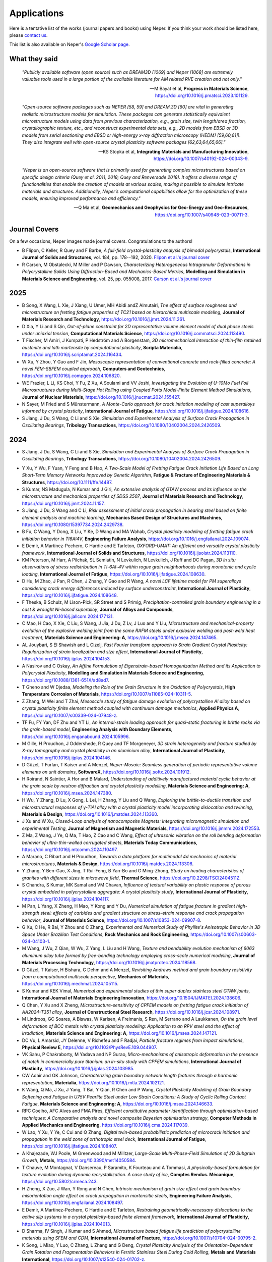 .. _applications:

Applications
============

Here is a tentative list of the works (journal papers and books) using Neper. If you think your
work should be listed here, please `contact us <romain.quey@mines-stetienne.fr>`_.

This list is also available on Neper's `Google Scholar page <https://scholar.google.com/citations?hl=en&user=fG8cHDsAAAAJ&view_op=list_works&sortby=pubdate>`_.

What they said
--------------

  *"Publicly available software (open source) such as DREAM3D [1069] and Neper [1068] are extremely valuable tools used in a large portion of the available literature for AM related RVE creation and not only."*

  -- M Bayat et al, **Progress in Materials Science**, https://doi.org/10.1016/j.pmatsci.2023.101129.

  *"Open-source software packages such as NEPER [58, 59] and DREAM.3D [60] are vital in generating realistic microstructure models for simulation. These packages can generate statistically equivalent microstructure models using data from previous characterization, e.g., grain size, twin length/area fraction, crystallographic texture, etc., and reconstruct experimental data sets, e.g., 2D models from EBSD or 3D models from serial sectioning and EBSD or high-energy x-ray diffraction microscopy (HEDM) [59,60,61]). They also integrate well with open-source crystal plasticity software packages [62,63,64,65,66]."*

  --  KS Stopka et al, **Integrating Materials and Manufacturing Innovation**, https://doi.org/10.1007/s40192-024-00343-9.

  *"Neper is an open-source software that is primarily used for generating complex microstructures based on specific design criteria (Quey et al. 2011, 2018; Quey and Renversade 2018). It offers a diverse range of functionalities that enable the creation of models at various scales, making it possible to simulate intricate materials and structures. Additionally, Neper’s computational capabilities allow for the optimization of these models, ensuring improved performance and efficiency."*

  -- Q Ma et al, **Geomechanics and Geophysics for Geo-Energy and Geo-Resources**, https://doi.org/10.1007/s40948-023-00711-3.

Journal Covers
--------------

On a few occasions, Neper images made journal covers.  Congratulations to the authors!

- B Flipon, C Keller, R Quey and F Barbe, *A full-field crystal-plasticity analysis of bimodal polycrystals*, **International Journal of Solids and Structures**, vol. 184, pp. 178--192, 2020. `Flipon et al.'s journal cover <imgs/cover-ijss-2020.png>`_
- R Carson, M Obstalecki, M Miller and P Dawson, *Characterizing Heterogeneous Intragranular Deformations in Polycrystalline Solids Using Diffraction-Based and Mechanics-Based Metrics*, **Modelling and Simulation in Materials Science and Engineering**,  vol. 25,  pp. 055008, 2017. `Carson et al.'s journal cover <imgs/cover-MSMSE-2505-OFC.png>`_

2025
----

- B Song, X Wang, L Xie, J Xiang, U Umer, MH Abidi andZ Almutairi, *The effect of surface roughness and microstructure on fretting fatigue properties of TC21 based on hierarchical multiscale modeling*, **Journal of Materials Research and Technology**, https://doi.org/10.1016/j.jmrt.2024.11.261.

- D Xia, Y Li and S Qin, *Out-of-plane constraint for 2D representative volume element model of dual phase steels under uniaxial tension*, **Computational Materials Science**, https://doi.org/10.1016/j.commatsci.2024.113490.
- T Fischer, M Amiri, J Kumpati, P Hedström and A Borgenstam, *3D micromechanical interaction of thin-film retained austenite and lath martensite by computational plasticity*, **Scripta Materialia**, https://doi.org/10.1016/j.scriptamat.2024.116434.
- W Xu, Y Zhou, Y Guo and F Jin, *Mesoscopic representation of conventional concrete and rock-filled concrete: A novel FEM-SBFEM coupled approach*, **Computers and Geotechnics**, https://doi.org/10.1016/j.compgeo.2024.106820.
- WE Frazier, L Li, KS Choi, Y Fu, Z Xu, A Soulami and VV Joshi, *Investigating the Evolution of U-10Mo Fuel Foil Microstructures during Multi-Stage Hot Rolling using Coupled Potts Model-Finite Element Method Simulations*, **Journal of Nuclear Materials**, https://doi.org/10.1016/j.jnucmat.2024.155427.
- N Sayer, M Fried and S Münstermann, *A Monte-Carlo approach for crack initiation modeling of cast superalloys informed by crystal plasticity*, **International Journal of Fatigue**, https://doi.org/10.1016/j.ijfatigue.2024.108616.

- S Jiang, J Du, S Wang, C Li and S Xie, *Simulation and Experimental Analysis of Surface Crack Propagation in Oscillating Bearings*, **Tribology Transactions**, https://doi.org/10.1080/10402004.2024.2426509.

2024
----

.. To check:
- S Jiang, J Du, S Wang, C Li and S Xie, *Simulation and Experimental Analysis of Surface Crack Propagation in Oscillating Bearings*, **Tribology Transactions**, https://doi.org/10.1080/10402004.2024.2426509.
.. - VE Shavshukov, *Grain Interaction and Elastic Strain Distribution in Polycrystalline Materials*, **Physical Mesomechanics**, https://doi.org/10.55652/1683-805X_2024_27_2_112-123.
.. Rate and negative Poisson's ratio effects on Compressive Mechanical behaviors of Thermal-Damaged Crystalline Rocks using a grain-based model L Xu, B Wang, X Huang, J Du - Bulletin of Engineering Geology and the Environment, 2024
.. - L Hitzler and  N Mistry, *Prediction of Static Macroscopic Material Behaviour of Additively Manufactured Metals through Crystal Plasticity Modelling*, **State of the Art and Future Trends in Materials Modelling 2**, https://doi.org/10.1007/978-3-031-72900-3_13.
.. - X Chen, X Zheng, M Pan, Y Liu, Y Kong, A Hartmaier, L Li and Y Du, *Effect of Precipitation-Free Zone on Fatigue Properties in Age-Strengthened Aluminum Alloys: Crystal Plasticity Finite Element Analysis*.

- Y Xu, Y Wu, F Yuan, Y Feng and B Hao, *A Two‐Scale Model of Fretting Fatigue Crack Initiation Life Based on Long Short‐Term Memory Networks Improved by Genetic Algorithm*, **Fatigue & Fracture of Engineering Materials & Structures**, https://doi.org/10.1111/ffe.14487.
- S Kumar, NS Madugula, N Kumar and J Giri, *An extensive analysis of GTAW process and its influence on the microstructure and mechanical properties of SDSS 2507*, **Journal of Materials Research and Technology**, https://doi.org/10.1016/j.jmrt.2024.11.157.
- S Jiang, J Du, S Wang and C Li, *Risk assessment of initial crack propagation in bearing steel based on finite element analysis and machine learning*, **Mechanics Based Design of Structures and Machines**, https://doi.org/10.1080/15397734.2024.2429738.
- B Fu, C Wang, Y Dong, X Liu, Y Ke, D Wang and MA Wahab, *Crystal plasticity modeling of fretting fatigue crack initiation behavior in TI6Al4V*, **Engineering Failure Analysis**, https://doi.org/10.1016/j.engfailanal.2024.109074.

- E Demir, A Martinez-Pechero, C Hardie and E Tarleton, *OXFORD-UMAT: An efficient and versatile crystal plasticity framework*, **International Journal of Solids and Structures**, https://doi.org/10.1016/j.ijsolstr.2024.113110.
- KM Peterson, M Harr, A Pilchak, SL Semiatin, N Levkulich, N Levkulich, J Ruff and DC Pagan, *3D in situ observations of stress redistribution in Ti-6Al-4V within rogue grain neighborhoods during monotonic and cyclic loading*, **International Journal of Fatigue**, https://doi.org/10.1016/j.ijfatigue.2024.108630.
- D Hu, M Zhao, J Pan, R Chen, J Zhang, Y Gao and R Wang, *A novel LCF lifetime model for PM superalloys considering crack energy differences induced by surface underconstraint*, **International Journal of  Plasticity**, https://doi.org/10.1016/j.ijfatigue.2024.108648.
- F Theska, B Schulz, M Lison-Pick, SR Street and S Primig, *Precipitation-controlled grain boundary engineering in a cast & wrought Ni-based superalloy*, **Journal of Alloys and Compounds**, https://doi.org/10.1016/j.jallcom.2024.177131.
- C Mao, H Cao, X Xie, C Liu, S Wang, J Jia, J Du, Z Lv, J Luo and Y Liu, *Microstructure and mechanical-property evolution of the explosive welding joint from the same RAFM steels under explosive welding and post-weld heat treatment*, **Materials Science and Engineering: A**, https://doi.org/10.1016/j.msea.2024.147465.
- AL Jouybari, S El Shawish and L Cizelj, *Fast Fourier transform approach to Strain Gradient Crystal Plasticity: Regularization of strain localization and size effect*, **International Journal of Plasticity**, https://doi.org/10.1016/j.ijplas.2024.104153.
- A Nasirov and C Oskay, *An Affine Formulation of Eigenstrain-based Homogenization Method and its Application to Polycrystal Plasticity*, **Modelling and Simulation in Materials Science and Engineering**, https://doi.org/10.1088/1361-651X/ad8ad7.
- T Gheno and W Djedaa, *Modeling the Role of the Grain Structure in the Oxidation of Polycrystals*, **High Temperature Corrosion of Materials**, https://doi.org/10.1007/s11085-024-10311-5.
- Z Zhang, M Wei and T Zhai, *Mesoscale study of fatigue damage evolution of polycrystalline Al alloy based on crystal plasticity finite element method coupled with continuum damage mechanics*, **Applied Physics A**, https://doi.org/10.1007/s00339-024-07948-z.
- TF Fu, FY Yan, DF Zhu and YT Li, *An internal-strain loading approach for quasi-static fracturing in brittle rocks via the grain-based model*, **Engineering Analysis with Boundary Elements**, https://doi.org/10.1016/j.enganabound.2024.105996.
- M Gille, H Proudhon, J Oddershede, R Quey and TF Morgeneyer, *3D strain heterogeneity and fracture studied by X-ray tomography and crystal plasticity in an aluminium alloy*, **International Journal of Plasticity**, https://doi.org/10.1016/j.ijplas.2024.104146.
- D Güzel, T Furlan, T Kaiser and A Menzel, *Neper-Mosaic: Seamless generation of periodic representative volume elements on unit domains*, **SoftwareX**, https://doi.org/10.1016/j.softx.2024.101912.
- H Roirand, N Saintier, A Hor and B Malard, *Understanding of additively manufactured material cyclic behavior at the grain scale by neutron diffraction and crystal plasticity modelling*, **Materials Science and Engineering: A**, https://doi.org/10.1016/j.msea.2024.147380.
- H Wu, Y Zhang, D Lu, X Gong, L Lei, H Zhang, Y Liu and Q Wang, *Exploring the brittle-to-ductile transition and microstructural responses of γ-TiAl alloy with a crystal plasticity model incorporating dislocation and twinning*, **Materials & Design**, https://doi.org/10.1016/j.matdes.2024.113360.
- J Xu and W Xu, *Closed-Loop analysis of nanocomposite Magnets: Integrating micromagnetic simulation and experimental Testing*, **Journal of Magnetism and Magnetic Materials**, https://doi.org/10.1016/j.jmmm.2024.172553.
- Z Ma, Z Wang, J Ye, Q Ma, T Hao, Z Cao and C Wang, *Effect of ultrasonic vibration on the roll bending deformation behavior of ultra-thin-walled corrugated sheets*, **Materials Today Communications**, https://doi.org/10.1016/j.mtcomm.2024.110497.
- A Marano, C Ribart and H Proudhon, *Towards a data platform for multimodal 4d mechanics of material microstructures*, **Materials & Design**, https://doi.org/10.1016/j.matdes.2024.113306.
- Y Zhang, Y Ben-Gao, X Jing, T Rui-Feng, B Yan-Bo and G Ming-Zhong, *Study on heating characteristics of granites with different sizes in microwave field*, **Thermal Science**, https://doi.org/10.2298/TSCI2404511Z.
- S Chandra, S Kumar, MK Samal and VM Chavan, *Influence of textural variability on plastic response of porous crystal embedded in polycrystalline aggregate: A crystal plasticity study*, **International Journal of Plasticity**, https://doi.org/10.1016/j.ijplas.2024.104117.
- M Pan, L Yang, X Zheng, H Mao, Y Kong and Y Du, *Numerical simulation of fatigue fracture in gradient high-strength steel: effects of carbides and gradient structure on stress–strain response and crack propagation behavior*, **Journal of Materials Science**, https://doi.org/10.1007/s10853-024-09907-8.
- G Xu, C He, R Bai, Y Zhou and C Zhang, *Experimental and Numerical Study of Phyllite's Anisotropic Behavior in 3D Space Under Brazilian Test Conditions*, **Rock Mechanics and Rock Engineering**, https://doi.org/10.1007/s00603-024-04103-1.
- M Wang, J Wu, Z Qian, W Wu, Z Yang, L Liu and H Wang, *Texture and bendability evolution mechanism of 6063 aluminum alloy tube formed by free-bending technology employing cross-scale numerical modeling*, **Journal of Materials Processing Technology**, https://doi.org/10.1016/j.jmatprotec.2024.118568.
- D Güzel, T Kaiser, H Bishara, G Dehm and A Menzel, *Revisiting Andrews method and grain boundary resistivity from a computational multiscale perspective*, **Mechanics of Materials**, https://doi.org/10.1016/j.mechmat.2024.105115.
- S Kumar and KEK Vimal, *Numerical and experimental studies of thin super duplex stainless steel GTAW joints*, **International Journal of Materials Engineering Innovation**, https://doi.org/10.1504/IJMATEI.2024.138606.
- Q Chen, Y Xu and X Zheng, *Microstructure-sensitivity of CPFEM models on fretting fatigue crack initiation of AA2024-T351 alloy*, **Journal of Constructional Steel Research**, https://doi.org/10.1016/j.jcsr.2024.108971.
- M Lindroos, GC Soares, A Biswas, W Karlsen, A Freimanis, S Ren, M Serrano and A Laukkanen, *On the grain level deformation of BCC metals with crystal plasticity modeling: Application to an RPV steel and the effect of irradiation*, **Materials Science and Engineering: A**, https://doi.org/10.1016/j.msea.2024.147121.
- DC Vu, L Amarsid, JY Delenne, V Richefeu and F Radjai, *Particle fracture regimes from impact simulations*, **Physical Review E**, https://doi.org/10.1103/PhysRevE.109.044907.
- VK Sahu, P Chakraborty, M Yadava and NP Gurao, *Micro-mechanisms of anisotropic deformation in the presence of notch in commercially pure titanium: an in-situ study with CPFEM simulations*, **International Journal of Plasticity**, https://doi.org/10.1016/j.ijplas.2024.103985.
- CW Adair and OK Johnson, *Characterizing grain boundary network length features through a harmonic representation*, **Materialia**, https://doi.org/10.1016/j.mtla.2024.102121.
- K Wang, Q Ma, J Xu, J Yang, T Bai, Y Qian, R Chen and P Wang, *Crystal Plasticity Modeling of Grain Boundary Softening and Fatigue in U75V Pearlite Steel under Low Strain Conditions: A Study of Cyclic Rolling Contact Fatigue*, **Materials Science and Engineering: A**, https://doi.org/10.1016/j.msea.2024.146633.
- RPC Coelho, AFC Alves and FMA Pires, *Efficient constitutive parameter identification through optimisation-based techniques: A Comparative analysis and novel composite Bayesian optimisation strategy*, **Computer Methods in Applied Mechanics and Engineering**, https://doi.org/10.1016/j.cma.2024.117039.
- W Lao, Y Xu, Y Ye, C Cui and Q Zhang, *Digital twin-based probabilistic prediction of microcrack initiation and propagation in the weld zone of orthotropic steel deck*, **International Journal of Fatigue**, https://doi.org/10.1016/j.ijfatigue.2024.108407.
- A Khajezade, WJ Poole, M Greenwood and M Militzer, *Large-Scale Multi-Phase-Field Simulation of 2D Subgrain Growth*, **Metals**, https://doi.org/10.3390/met14050584.
- T Chauve, M Montagnat, V Dansereau, P Saramito, K Fourteau and A Tommasi, *A physically-based formulation for texture evolution during dynamic recrystallization. A case study of ice*, **Comptes Rendus. Mécanique**, https://doi.org/10.5802/crmeca.243.
- H Zheng, X Zuo, J Wan, Y Rong and N Chen, *Intrinsic mechanism of grain size effect and grain boundary misorientation angle effect on crack propagation in martensitic steels*, **Engineering Failure Analysis**, https://doi.org/10.1016/j.engfailanal.2024.108497.
- E Demir, A Martinez-Pechero, C Hardie and E Tarleton, *Restraining geometrically-necessary dislocations to the active slip systems in a crystal plasticity-based finite element framework*, **International Journal of Plasticity**, https://doi.org/10.1016/j.ijplas.2024.104013.
- D Sharma, IV Singh, J Kumar and S Ahmed, *Microstructure based fatigue life prediction of polycrystalline materials using SFEM and CDM*, **International Journal of Fracture**, https://doi.org/10.1007/s10704-024-00795-2.
- K Song, L Miao, Y Luo, C Zhang, L Zhang and G Deng, *Crystal Plasticity Analysis of the Orientation-Dependent Grain Rotation and Fragmentation Behaviors in Ferritic Stainless Steel During Cold Rolling*, **Metals and Materials International**, https://doi.org/10.1007/s12540-024-01702-z.
- K Song, Y Luo, C Zhang, L Zhang, G Deng and H Zheng, *Crystal Plasticity-Based Assessment of Constitutive Laws for Microstructure and Rolling Texture Capture in Ferritic Stainless Steel During Cold Rolling*, **JOM**, https://doi.org/10.1007/s11837-024-06660-w.
- S Qiu, S Zhang, Q Jiang, S Li, H Zhang and Q Wang, *Investigation of stress-induced progressive failure of mine pillars using a Voronoi grain-based breakable block model*, **International Journal of Mining Science and Technology**, https://doi.org/10.1016/j.ijmst.2024.05.001.
- C Kandekar, A Ravikumar, D Höche and WE Weber, *Mastering the complex time-scale interaction during Stress Corrosion Cracking phenomena through an advanced coupling scheme*, **Computer Methods in Applied Mechanics and Engineering**, https://doi.org/10.1016/j.cma.2024.117101.
- Q Yuan, Y Di, Z Han, L Wang and G Wang, *Ductility fracture mechanisms of Al-7Si-Mg casting alloys considering Si particles: A combined experimental and crystal plasticity study*, **Engineering Fracture Mechanics**, https://doi.org/10.1016/j.engfracmech.2024.110235.
- A Nasirov and C Oskay, *A reduced order variational spectral method for efficient construction of eigenstrain‐based reduced order homogenization models*, **International Journal for Numerical Methods in Engineering**, https://doi.org/10.1002/nme.7547.
- AN Podsedertsev, NS Kondratev, PV Trusov and ES Makarevich, *Multilevel Model for Describing Martensitic Transformation: Formation of the Polyhedral Martensite Structure*, *PNRPU Mechanics Bulletin**, https://doi.org/10.15593/perm.mech/2024.2.09.
- W Biao, W Shuyu, X Yukai, Z Jianfeng, K Guozheng and Z Xu, *Crystal plastic finite element simulation of tensile fracture behavior of gradient-grained materials*, **Chinese Journal of Theoretical and Applied Mechanics**, https://doi.org/10.6052/0459-1879-24-149.
- S Dong, RJ Nash and Y Li, *Mechanical response of 3D printed irregular sutural tessellations with Voronoi tile patterns under tension*, **Engineering Fracture Mechanics**, https://doi.org/10.1016/j.engfracmech.2024.110262.
- B Grüber, I Koch, M Müller‐Pabel, J Meuchelböck, M Guide and H Ruckdäschel, *Numerical study on the influence of cell gas on the compression behavior of expanded polypropylene*, **Journal of Applied Polymer Science**,  https://doi.org/10.1002/app.55962.
- F Liu, AP Argüelles and C Peco, *Numerical dispersion and dissipation in 3D wave propagation for polycrystalline homogenization*, **Finite Elements in Analysis and Design**, https://doi.org/10.1016/j.finel.2024.104212.
- M Gusenbauer, S Stanciu, A Kovacs, H Oezelt, J Fischbacher, P Zhao, TG Woodcock and T Schrefl, *Micromagnetic study of grain junctions in MnAl-C containing intergranular inclusions*, **Journal of Magnetism and Magnetic Materials**, https://doi.org/10.1016/j.jmmm.2024.172390.
- G Fonseca Gonçalves, RP Cardoso Coelho and IAR Lopes, *Automatic identification of macroscopic constitutive parameters for polycrystalline materials based on computational homogenisation*, **Engineering Computations**, https://doi.org/10.1108/EC-12-2023-0908.
- Z Dong, YP Cheng, C Tong, H Liu, S Zhang, D Sheng, *DEM modelling of particle crushing of single carbonate sand using the improved bonded particle model*, **Powder Technology**, https://doi.org/10.1016/j.powtec.2024.120121.
- Z Wang, X Chen, J Wen and Y Wei, *Determining plastic slips in rate-independent crystal plasticity models through machine learning algorithms*, **Extreme Mechanics Letters**, https://doi.org/10.1016/j.eml.2024.102216.
- K Shibanuma, K Sagara, T Fukada, K Tokuda and K Nikbin, *Integrated model for simulating Coble creep deformation and void nucleation/growth in polycrystalline solids-Part I: Theoretical framework*, **Materials & Design**, https://doi.org/10.1016/j.matdes.2024.113198.
- K Sagara, T Fukada, K Tokuda, T Matsunaga, K Nikbin and K Shibanuma, *Integrated model for simulating Coble creep deformation and void nucleation/growth in polycrystalline solids− Part II: Validation for material design*, **Materials & Design**, https://doi.org/10.1016/j.matdes.2024.113197.
- J Saunier, A Chinnayya, E Kaeshammer, M Reynaud and M Genetier, *Mesoscale modeling of the Shock‐to‐Detonation Transition of pressed‐HMX based on a surface regression model*, **Propellants, Explosives, Pyrotechnics**, https://doi.org/10.1002/prep.202400125.
- Q Ma, X Liu, E Wang, C Liu and W Jia, *Optimizing 3D granular modeling with integrated 3DEC and neper techniques for granite mechanics simulation*, **Computers and Geotechnics**, https://doi.org/10.1016/j.compgeo.2024.106578.
- JW Park, CH Park, L Zhuang, JS Yoon, O Kolditz, CI McDermott, E-S Park and C Lee, *Grain-based distinct element modeling of thermally induced slip of critically stressed rock fracture*, **Geomechanics for Energy and the Environment**, https://doi.org/10.1016/j.gete.2024.100580.
- MA Karasev and VV Petrushin, *Methodological issues in determination of initial parameters for modeling deformation of rock salt as a polycrystalline discrete medium*, **MIAB. Mining Informational and Analytical Bulletin**, https://doi.org/10.25018/0236_1493_2024_9_0_47.
- A Wessel, L Morand, A Butz, D Helm and W Volk, *Machine learning-based sampling of virtual experiments within the full stress state*, **International Journal of Mechanical Sciences**, https://doi.org/10.1016/j.ijmecsci.2024.109307.
- JK Joy, PS Chaugule, JB le Graverend and DC Lagoudas, *A crystal-plasticity-informed Gaussian Process Regression model to capture anisotropy in single crystal shape memory alloys*, **Computational Materials Science**, https://doi.org/10.1016/j.commatsci.2024.112990.
- L Gan, B Zhu, C Ling, D Li and EP Busso, *Micro-mechanics investigation of heterogeneous deformation fields and crack initiation driven by the local stored energy density in austenitic stainless steel welded joints*, **Journal of the Mechanics and Physics of Solids**, https://doi.org/10.1016/j.jmps.2024.105652.
- A Patra and CN Tomé, *A Dislocation Density-Based Crystal Plasticity Constitutive Model: Comparison of VPSC Effective Medium Predictions with ρ-CP Finite Element Predictions*, **Modelling and Simulation in Materials Science and Engineering**, https://doi.org/10.1088/1361-651X/ad3e99.
- S El Shawish, *Extending intergranular normal-stress distributions using symmetries of linear-elastic polycrystalline materials*, **Acta Mechanica**, https://doi.org/10.1007/s00707-024-03930-1.
- L Zaikovska, M Ekh and J Moverare, *Three-Dimensional Columnar Microstructure Representation Using 2D Electron Backscatter Diffraction Data for Additive-Manufactured Haynes® 282®*, **Materials**, https://doi.org/10.1021/acs.nanolett.4c00570.
- A Bolyachkin, E Dengina, H Sepehri-Amin, T Ohkubo and K Hono, *Micromagnetic simulations of Nd-Fe-B hot-deformed magnets subjected to eutectic grain boundary diffusion process*, **Scripta Materialia**, https://doi.org/10.1016/j.scriptamat.2024.116095.
- Y Zhang, S Geng, K Zhang and B Zheng, *Capacity fading and inter/intra-granular fracture of polycrystalline cathode particle induced by charge/discharge cycles: A numerical study*, **Journal of Power Sources**, https://doi.org/10.1016/j.jpowsour.2024.234412.
- X Gao, X Lu, X Zhang,  M Qian,  A-b Li, H Wang, C Liu, B Gong, W Ouyang and H-W Peng, *Effect of Bricks-and-Mortar Architecture on Fracture Behavior of SiCp/Al Composite: A Finite Element Analysis*, **Applied Composite Materials**, https://doi.org/10.1007/s10443-024-10221-4.
- H Dai, S Di and Y Xue, *Microscopic mechanism of plastic heterogeneous deformation of columnar-grained polycrystalline ice*, **Cold Regions Science and Technology**, https://doi.org/10.1016/j.coldregions.2024.104183.
- C Pan, G Zhao, X Meng, C Dong and P Gao, *Numerical investigation of the influence of mineral mesostructure on quasi-static compressive behaviors of granite using a breakable grain-based model*, **Frontiers in Ecology and Evolution**, https://doi.org/10.3389/fevo.2023.1288870.
- Y Zhu, H Bao, Z Yang, H Jiang and F Ma, *Grain boundaries-dominated migration failure of copper interconnect under multiphysics field: Insight from theoretical modeling and finite element analysis*, **Microelectronics Reliability**, https://doi.org/10.1016/j.microrel.2024.115346.
- S Zhang, S Qiu, Q Jiang, L Jia, S Li and Z Xie, *Effect of fully-grouted bolts on the failure behaviors of mine pillars: Insights from block-based FDEM modeling*, **Construction and Building Materials**, https://doi.org/10.1016/j.conbuildmat.2024.135468.
- KS Stopka, A Desrosiers, A Andreaco and MD Sangid, *A Methodology for the Rapid Qualification of Additively Manufactured Materials Based on Pore Defect Structures*, **Integrating Materials and  Manufacturing Innovation**, https://doi.org/10.1007/s40192-024-00343-9.
- S Zhang, S Qiu, Q Jiang, C Yan, L Zhou and X Li, *Modeling damage evolution in granite under temperature using a thermo-mechanical grain-based FDEM model*, **Computers and Geotechnics**, https://doi.org/10.1016/j.compgeo.2024.106198.
- W Liu, X Li, M Liu, H Cui, J Huang, Y Pang and J Ma, *Virtual laboratory enabled constitutive modelling of dual phase steels*, **International Journal of Plasticity**, https://doi.org/10.1016/j.ijplas.2024.103930.
- J Xiong, D Liu, X Zheng, L Wang, X Ming, J Hao and H Bai, *Intrinsic magnetism and practical potential of 2: 14: 1-type magnet with rare earth supplied only by misch-metal*, **Journal of Alloys and Compounds**, https://doi.org/10.1016/j.jallcom.2024.174095.
- KR Aboayanah, A Abdelaziz, BF Haile, Q Zhao and G Grasselli, *Evaluation of Damage Stress Thresholds and Mechanical Properties of Granite: New Insights from Digital Image Correlation and GB-FDEM*, **Rock Mechanics and Rock Engineering**, https://doi.org/10.1007/s00603-024-03789-7.
- C Zhang, H Ji, S You and Q Geng, *A novel grain growth algorithm for grain-based models for investigating the complex behavior of crystalline rock*, **Computers and Geotechnics**, https://doi.org/10.1016/j.compgeo.2024.106230.
- C Griesbach, CA Bronkhorst and R Thevamaran, *Crystal plasticity simulations reveal cooperative plasticity mechanisms leading to enhanced strength and toughness in gradient nanostructured metals*, **Acta Materialia**, https://doi.org/10.1016/j.actamat.2024.119835.
- X Zheng, M He, Q Huang, H Mao, Y Liu, Y Kong, Y Du, *Integrated microstructural simulations and mechanical property predictions for age-precipitated Al–Mg–Si alloys*, **Journal of Materials Science**, https://doi.org/10.1007/s10853-024-09549-w. [to be confirmed]
- S Zhou, MB Bettaieb, F Abed-Meraim, *A physically-based mixed hardening model for the prediction of the ductility limits of thin metal sheets using a CPFE approach*, **International Journal of Plasticity**, https://doi.org/10.1016/j.ijplas.2024.103946.
- NV Dantuluri, SR Chalamalasetti and LP Chodagam, *Optimization of Ultra-Thin Strip Rolling Process Parameters on Phosphor Bronze C5191 Using Grey Relational Analysis*, **Journal of The Institution of Engineers (India): Series D**, https://doi.org/10.1007/s40033-024-00682-z.
- BK Sivaraj, R Nitheesh Kumar and V Karthik, *Computational Modeling of Additive Manufacturing—Overview, Principles, and Simulations in Different Scales*, **Additive Manufacturing with Novel Materials: Processes, Properties and Applications**,  https://doi.org/10.1002/9781394198085.ch3
- J Miao, X Du, R Tang, C Li, X Shan and B Chen, *A crystal plasticity framework for modelling the rolling contact fatigue of planetary roller screw mechanism*, **International Journal of Fatigue**, https://doi.org/10.1016/j.ijfatigue.2024.108216.
- JB Mandel, L Solorio and AB Tepole, *Geometry of adipocyte packing in subcutaneous tissue contributes to nonlinear tissue properties captured through a Gaussian process surrogate model*, **Soft Matter**, https://doi.org/10.1039/D3SM01661G.
- X Gao, X Lu, X Zhang, M Qian, A Li, L Geng, H Wang, C Liu, W Ouyang and H-X Peng, *Effect of Particle Strength on SiCp/Al Composite Properties with Network Architecture Design*, **Materials**, https://doi.org/10.3390/ma17030597.
- H Moustafa, A Kovacs, J Fischbacher, M Gusenbauer, Q Ali, L Breth, Y Hong, W Rigaut, T Devillers, NM Dempsey, T Schrefl and H Oezelt, *Reduced order model for hard magnetic films*, **AIP Advances**, https://doi.org/10.1063/9.0000816.
- ML Cascio, V Gulizzi, A Milazzo and I Benedetti, *A Model for Polycrystalline Thermo-Mechanical Homogenisation and Micro-Cracking*, **Procedia Structural Integrity**, https://doi.org/10.1016/j.prostr.2023.12.063.
- IU Aydiner, B Tatli and T Yalçinkaya, *Investigation of failure mechanisms in dual-phase steels through cohesive zone modeling and crystal plasticity frameworks*, **International Journal of Plasticity**, https://doi.org/10.1016/j.ijplas.2024.103898.
- B Murgas, J Stickel and S Ghosh, *Generative adversarial network (GAN) enabled Statistically equivalent virtual microstructures (SEVM) for modeling cold spray formed bimodal polycrystals*, **npj Computational Materials**, https://doi.org/10.1038/s41524-024-01219-4.
- T Fischer, T Zhou, CFO Dahlberg and P Hedström, *Relating stress/strain heterogeneity to lath martensite strength by experiments and dislocation density-based crystal plasticity*,  **International Journal of Plasticity**, https://doi.org/10.1016/j.ijplas.2024.103917.
- L Xue, W Cai, Y Sun, M Paredes, C Sun and Y Bai, *The influence of heat treatment on microstructure and mechanical response of a newly developed non-equimolar AlCrCuFeNi high-entropy alloy: Experiments and numerical modelling*, **Materials Characterization**, https://doi.org/10.1016/j.matchar.2023.113544.
- X Guo, N Mao, T Kong, J Zhang, J Shen, C Wang, C Sun, P Li and Z Xiong, *Strain rate-dependent plastic behavior of TWIP steel investigated by crystal plasticity model*, **Materials Science and Engineering: A**,  https://doi.org/10.1016/j.msea.2023.145986.
- Q Ma, X Liu, D Song, E Wang, J Zhang, W Yao and M Wang, *Thermal damage evolution of granite under different thermal conditions based on two-scale tessellation via discrete element method*, **Geomechanics and Geophysics for Geo-Energy and Geo-Resources**, https://doi.org/10.1007/s40948-023-00711-3.
- J Cappola, J Wang and L Li, *A dislocation-density-based crystal plasticity model for FCC nanocrystalline metals incorporating thermally-activated depinning from grain boundaries*, **International Journal of Plasticity**, https://doi.org/10.1016/j.ijplas.2023.103863.
- WX Zhang, YB Cong, J Wang, C Li, J Wan and YZ Chen, *Revealing the effects of martensitic transformation and dislocation slip in austenite on the micromechanical behaviors of a 9Ni steel using crystal plasticity finite element method*, **International Journal of Plasticity**, https://doi.org/10.1016/j.ijplas.2023.103869.
- Y Zhang, C Yang, H Ke, KC Chan and W Wang, *A study on the microstructure and mechanical behavior of CoCrFeNi high entropy alloy fabricated via laser powder bed fusion: Experiment and crystal plasticity finite element modelling*, **Materials Science and Engineering: A**, https://doi.org/10.1016/j.msea.2024.146111.
- WA Tayon, DC Pagan, SR Yeratapally, TQ Phan and JD Hochhalter, *Exploring the Role of Type-II Residual Stresses in a Laser Powder Bed Fusion Nickel-Based Superalloy using Measurement and Modeling*, **International Journal of Fatigue**, https://doi.org/10.1016/j.ijfatigue.2024.108153.
- K Shankar, M Harr, A Pilchak and M Kasemer, *The effect of anisotropic rate dependency on the deformation response of Ti-6242 during dwell fatigue loading*, **Materialia**, https://doi.org/10.1016/j.engfracmech.2024.109880.
- S Ali, C Yan, T Wang, Y Zheng, D Han and W Ke, *Evaluating the impact of calcite and heterogeneity on the mechanical behavior of coal: A numerical study with grain-based finite-discrete element method*, **Engineering Fracture Mechanics**, https://doi.org/10.1016/j.engfracmech.2024.109880.
- E Mengiste, D Piedmont, MC Messner, M Li, J Stubbins, J-S Park, X Zhang and M Kasemer, *Effect of irradiation-induced strength anisotropy on the reorientation trajectories and fragmentation behavior of grains in BCC polycrystals under tensile loading*, **Acta Materialia**, https://doi.org/10.1016/j.actamat.2023.119503.
- D Xia and C Oskay, *Proper orthogonal decomposition assisted eigendeformation-based mathematical homogenization method for modeling cracks in 3D polycrystalline microstructures*, **Computer Methods in Applied Mechanics and Engineering**, https://doi.org/10.1016/j.cma.2023.116508.
- X Yang, Y Zhang, G Li, Z Li, J Feng and K Wang, *Mesoscopic modeling approach and application based on rock thin slices and nanoindentation*, **Computers and Geotechnics**, https://doi.org/10.1016/j.compgeo.2023.105875.

2023
----

- MV de Carvalho, IAR Lopes and FMA Pires, *A multi-scale formulation for polycrystalline materials accounting for cohesive micro-cracks: Homogenisation of the traction-separation law*, **International Journal of Plasticity**, https://doi.org/10.1016/j.ijplas.2023.103780.
- JA Moore, C Martinez and A Chandel, *NOCAL-FEA: A NonlOCAL results processor for finite element analysis*, **Software Impacts**, https://doi.org/10.1016/j.simpa.2023.100595.
- I Nandi, N Ahmad, WG Tilson, J Wang, N Shamsaei and S Shao, *Crystal plasticity finite element study of tension-induced anisotropic contraction of additively manufactured Haynes 282*, **Journal of Materials Science** https://doi.org/10.1007/s10853-023-09076-0.
- X Guo, J Zhang, T Kong, N Mao, C Sun, Y Cui and Z Xiong, *Understanding extra strengthening in gradient nanotwinned Cu using crystal plasticity model considering dislocation types and strain gradient effect, **International Journal of Plasticity**, https://doi.org/10.1016/j.ijplas.2023.103822.
- J Lizarazu, E Harirchian, UA Shaik, M Shareef, A Antoni-Zdziobek and T Lahmer, *Application of machine learning-based algorithms to predict the stress-strain curves of additively manufactured mild steel out of its microstructural characteristics, **Results in Engineering**, https://doi.org/10.1016/j.rineng.2023.101587.
- W Flachberger, J Svoboda, T Antretter, M Petersmann and S Leitner, *Numerical treatment of reactive diffusion using the discontinuous Galerkin method*, **Continuum Mechanics and Thermodynamics**, https://doi.org/10.1007/s00161-023-01258-0.
- A Chaurasia, G Walton, *Laboratory and Numerical Modeling of the Effects of Width-to-Height Ratio on the Strength and Deformation Behavior of Pillars Composed of Porous, Weak Limestone*, **Rock Mechanics and Rock Engineering**, https://doi.org/10.1007/s00603-023-03579-7.
- A Ravikumar, D Höche, C Feiler, M Lekka, A Salicio-Paz, Michael Rohwerder, JM Prabhakar and M Zheludkevich, *Exploring the effect of microstructure and surface recombination on hydrogen effusion in Zn‐Ni coated martensitic steels by advanced computational modeling*, **Steel research international**,  https://doi.org/10.1002/srin.202300353.
- Y Tu, SB Leen and NM Harrison, *Managing the Inevitable Microstructural and Property Heterogeneity in Powder Bed Fusion Ti-6Al-4V Parts via Heat Treatment*, **Journal of Alloys and Compounds**, https://doi.org/10.1016/j.jallcom.2023.172309.
- A He and XN Hu, *Achieving optimal magnetic flux expulsion of a Nb3Sn superconducting radio-frequency cavity via spatial temperature gradient*, **Physics Letters A**, https://doi.org/10.1016/j.physleta.2023.129129.
- I Gribanov, R Taylor, J Thijssen and M Fuglem, *Investigating Ice Loads on Subsea Pipelines with Cohesive Zone Model in Abaqus*, **Modelling**, https://doi.org/10.3390/modelling4030023.
- RPC Coelho, MV de Carvalho and FMA Pires, *A multi-scale model combining martensitic transformations with multi-phase crystallographic slip*, **Computers & Structures**, https://doi.org/10.1016/j.compstruc.2023.107174.
- N Sheng, S Khazaie, M Chevreuil and S Fréour, *Statistical properties of effective elastic moduli of random cubic polycrystals*, **Mechanics & Industry**, https://doi.org/10.1051/meca/2023030.
- MK Kalkowski, MJS Lowe, V Samaitis, F Schreyer and S Robert, *Weld map tomography for determining local grain orientations from ultrasound*, **Proceedings of the Royal Society A**, https://doi.org/10.1098/rspa.2023.0236.
- M Kavousi, P McGarry, P McHugh and S Leen, *Geometrical and crystal plasticity modelling: Towards the establishment of a process-structure-property relationship for additively manufactured 316L struts*, **European Journal of Mechanics A/Solids**, https://doi.org/10.1016/j.euromechsol.2023.105115.
- KL Auth, J Brouzoulis and M Ekh, *Modeling of environmentally assisted intergranular crack propagation in polycrystals*, **International Journal for Numerical Methods in Engineering**, https://doi.org/10.1002/nme.7346.
- M Pressacco, JJJ Kangas and T Saksala, *Numerical modelling of microwave irradiated rock fracture*, **Minerals Engineering**, https://doi.org/10.1016/j.mineng.2023.108318.
- J Moore and C Martinez, *A Nonconformal Nonlocal Approach to Calculating Statistical Spread in Fatigue Indicator Parameters for Polycrystals*, **Fatigue & Fracture of Engineering Materials & Structures**, https://doi.org/10.22541/au.168663823.33787160.
- D Sharma, IV Singh and J Kumar, *A Computational Framework based on 3D Microstructure Modelling to Predict the Mechanical Behaviour of Polycrystalline Materials*, **International Journal of Mechanical Sciences**, https://doi.org/10.1016/j.ijmecsci.2023.108565.
- Y Wang, J Tang and S Yan, *Fracture failure characteristics of porous polycrystalline ice based on the FDEM*, **Granular Matter**, https://doi.org/10.1007/s10035-023-01350-x.
- LI Wanjia, T He, M Xiangxu, SHU Kun, W Tingjian, L Gu, L Wang and C Zhang, *Effects of Surface Defects on Rolling Contact Fatigue of M50 Steel with Consideration to Both the Transgranular and Intergranular Damage*, **Tribology International**, https://doi.org/10.1016/j.triboint.2023.108775.
- J Dittmann and S Wulfinghoff, *Efficient numerical strategies for an implicit volume fraction transfer scheme for single crystal plasticity including twinning and secondary plasticity on the example of magnesium*, **International Journal for Numerical Methods in Engineering**,  https://doi.org/10.1002/nme.7329.
- TN Tak, A Prakash, I Samajdar, AA Benzerga and PJ Guruprasad, *A discrete dislocation dynamics framework for modeling polycrystal plasticity with hardening*, **International Journal of Solids and Structures**, https://doi.org/10.1016/j.ijsolstr.2023.112442.
- L van Wees, A Singh, M Obstalecki, P Shade, T Turner and M Kasemer, *An assessment of polarized light microscopy as a characterization method for crystal plasticity simulations*, **Materialia**, https://doi.org/10.1016/j.mtla.2023.101872.
- Z Huang and G Zeng, *Microstructure characterization and crystal plastic finite element simulation of additive manufacturing 316 L stainless steel*, **Journal of Physics: Conference Series**, https://doi.org/10.1088/1742-6596/2553/1/012073.
- A Wessel, ES Perdahcioğlu, A Butz, T van den Boogaard and W Volk, *Prediction of texture-induced plastic anisotropy in AA6014-T4 aluminium sheets utilising two different crystal plasticity-based constitutive models*, **IOP Conference Series: Materials Science and Engineering**, https://doi.org/10.1088/1757-899X/1284/1/012059.
- Z Liang, X Wang, Y Cui, W Xu, Y Zhang and Y He, *A new data-driven probabilistic fatigue life prediction framework informed by experiments and multiscale simulation*, **International Journal of Fatigue**, https://doi.org/10.1016/j.ijfatigue.2023.107731.
- D Zhu, W Zhang, Z Ding and J Kim, *Investigation of crack propagation driving force based on crystal plasticity and cyclic J-integral*, **Engineering Fracture Mechanics**, https://doi.org/10.1016/j.engfracmech.2023.109362.
- S Li, H Xu, F Liu, R Lai, R Wu, Z Li, Y Zhang and Q Ma, *Optimization of grain boundary diffusion process by doping gallium and zirconium in Nd-Fe-B sintered magnets*, **Chinese Physics B**, https://doi.org/10.1088/1674-1056/acd61f.
- L Singh, S Ha, S Vohra and M Sharma, *Computational homogenization based crystal plasticity investigation of deformation behavior of AA2024-T3 alloy at different strain rates*, **Multidiscipline Modeling in Materials and Structures**, https://doi.org/10.1108/MMMS-10-2022-0236.
- L Singh, S Ha, S Vohra and M Sharma, *A new crystal plasticity model incorporating precipitation strengthening to simulate tensile deformation behavior of AA2024 alloy*, **Archives of Civil and Mechanical Engineering**, https://doi.org/10.1007/s43452-023-00696-6.
- N Mistry, L Hitzler, A Biswas, C Krempaszky and E Werner, *Predicting anisotropic behavior of textured PBF-LB materials via microstructural modeling*, **Continuum Mechanics and Thermodynamics**, https://doi.org/10.1007/s00161-023-01215-x.
- S Zhang, S Qiu, P Li, Y Kou, Z Xie and L Jia, *Mode I fracture behavior of heterogeneous granite: Insights from grain-based FDEM modelling*, **Engineering Fracture Mechanics**, https://doi.org/10.1016/j.engfracmech.2023.109267.
- F Sun, J Guo, X Liu and H Zhang, *Strain rockburst evolution process under true triaxial condition with single face unloading due to tunnel excavation*, **Computers and Geotechnics**, https://doi.org/10.1016/j.compgeo.2023.105465.
- CEC Inga, S Sinha, G Walton and E Holley, *Modeling Brazilian Tensile Strength Tests on a Brittle Rock Using Deterministic, Semi-deterministic, and Voronoi Bonded Block Models*, **Rock Mechanics and Rock Engineering**, https://doi.org/10.1007/s00603-023-03329-9.
- ST Abraham and SS Bhat, *Crystal plasticity finite element modelling on the influence of grain size and shape parameters on the tensile stiffness and yield strength*, **Materials Science and Engineering A**, https://doi.org/10.1016/j.msea.2023.145155. [Neper/FEPX]
- T Iraki, L Morand, J Dornheim, N Link and D Helm, *A multi-task learning-based optimization approach for finding diverse sets of microstructures with desired properties*, **Journal of Intelligent Manufacturing**, https://doi.org/10.1007/s10845-023-02139-8.
- X Hu, H Hu, N Xie, Y Huang, P Guo and X Gong, *The Effect of Grain Size Heterogeneity on Mechanical and Microcracking Behavior of Pre-heated Lac du Bonnet Granite Using a Grain-Based Model*, **Rock Mechanics and Rock Engineering**, https://doi.org/10.1007/s00603-023-03381-5.
- L Hu, M Li, W Huang, X Yang and F Guo, *Crystal plasticity evaluation of the effect of grain morphology on compressive deformation behavior of AA2099 Al-Li alloy*, **Journal of Materials Research and Technology**, https://doi.org/10.1016/j.jmrt.2023.05.117.
- SY Hwang, GJ Lee, Y Qi, MA Listyawan, K Song, Y Kang, J Ryu, X Lu, M-K Lee and S-Y Choi, *Enhanced thermal stability by short-range ordered ferroelectricity in K 0.5 Na 0.5 NbO 3-based piezoelectric oxides*, **Materials Horizons**, https://doi.org/10.1039/D3MH00285C.
- C Böhm, J Korelc, B Hudobivnik, A Kraus and P Wriggers, *Mixed virtual element formulations for incompressible and inextensible problems*, **Computational Mechanics**, https://doi.org/10.1007/s00466-023-02340-9.
- M Pressacco, J Kangas and T Saksala, *Comparative Numerical Study on the Weakening Effects of Microwave Irradiation and Surface Flux Heating Pretreatments in Comminution of Granite*, **Geosciences**, https://doi.org/10.3390/geosciences13050132.
- W Xu, J Xu, W Zhang and J Wang, *A Combined-pole Permanent Magnet Synchronous Motor Incorporating Nanocomposite Magnets*, **Journal of Magnetism and Magnetic Materials**, https://doi.org/10.1016/j.jmmm.2023.170807.
- IS Haryono, PW Booth, A Purwodihardjo and B Vorster, *Discrete fracture network combined with discontinuum based design for deep shafts–quantifiable risk assessment and design method*, **Book: Expanding Underground - Knowledge and Passion to Make a Positive Impact on the World**, ISBN: 9781003348030.
- A Plowman, P Jedrasiak, T Jailin, P Crowther, S Mishra, P Shanthraj and JQ da Fonseca, *A novel integrated framework for reproducible formability predictions using virtual materials testing*, **Materials Open Research**, https://doi.org/10.12688/materialsopenres.17516.1.
- I Benedetti, *An integral framework for computational thermo-elastic homogenization of polycrystalline materials*, **Computer Methods in Applied Mechanics and Engineering**, https://doi.org/10.1016/j.cma.2023.115927.
- X Zhang, J Zhao, G Kang and M Zaiser, *Geometrically necessary dislocations and related kinematic hardening in gradient grained materials: A nonlocal crystal plasticity study*, **International Journal of Plasticity**, https://doi.org/10.1016/j.ijplas.2023.103553.
- I West and G Walton, *Quantitative Evaluation of the Effects of Input Parameter Heterogeneity on Model Behavior for Bonded Block Models of Laboratory Rock Specimens*, **Rock Mechanics and Rock Engineering**, https://doi.org/10.1007/s00603-023-03248-9.
- A Kovacs, J Fischbacher, H Oezelt, A Kornell, Q Ali, M Gusenbauer, M Yano, N Sakuma, A Kinoshita, T Shoji, A Kato, Y Hong, S Grenier, T Devillers, ND Dempsey, T Fukushima, H Akai, N Kawashima, T Miyake and T Schrefl, *Physics-informed machine learning combining experiment and simulation for the design of neodymium-iron-boron permanent magnets with reduced critical-elements content*, **Frontiers in Materials**,  https://doi.org/10.3389/fmats.2022.1094055.
- A Vijay and F Sadeghi, *Rolling Contact Fatigue of Coupled EHL and Anisotropic Polycrystalline Materials*, *Tribology International**, https://doi.org/10.1016/j.triboint.2022.107479.
- KE N'souglo, K Kowalczyk-Gajewska, M Marvi-Mashhadi and JA Rodriguez-Martinez, *The effect of initial texture on multiple necking formation in polycrystalline thin rings subjected to dynamic expansion*, **Mechanics of Materials**, https://doi.org/10.1016/j.mechmat.2023.104616.
- T Fischer, CFO Dahlberg and P Hedström, *Sensitivity of local cyclic deformation in lath martensite to flow rule and slip system in crystal plasticity*, **Computational Materials Science**, https://doi.org/10.1016/j.commatsci.2023.112106.
- P Trusov, N Kondratev, M Baldin and D Bezverkhy, *A Multilevel Physically Based Model of Recrystallization: Analysis of the Influence of Subgrain Coalescence at Grain Boundaries on the Formation of Recrystallization Nuclei in Metals*, **Materials**, https://doi.org/10.3390/ma16072810.
  - Y Liu, F Yu, Y Wang, *Mechanical Anisotropy of Selective Laser Melted Ti-6Al-4V Using a Reduced-order Crystal Plasticity Finite Element Model*, **Chinese Journal of Mechanical Engineering: Additive Manufacturing Frontiers**, https://doi.org/10.1016/j.cjmeam.2023.100062.
- F Ghanbari, EG Rodriguez, D Millán, F Simonetti, AP Argüelles and C Peco, *Modeling of wave propagation in polycrystalline ice with hierarchical density gradients*, **Finite Elements in Analysis and Design**, https://doi.org/10.1016/j.finel.2023.103916.
- S Lee, H Cho, CA Bronkhorst, R Pokharel, DW Brown, B Clausen, SC Vogel, V Anghel, GT Gray III and JR Mayeur, *Deformation, dislocation evolution and the non-Schmid effect in body-centered-cubic single-and polycrystal tantalum*, **International Journal of Plasticity**, https://doi.org/10.1016/j.ijplas.2023.103529.
- W Liu, J Huang, Y Pang, K Zhu, S Li and J Ma, *Multi-scale modelling of evolving plastic anisotropy during Al-alloy sheet forming*, **International Journal of Mechanical Sciences**, https://doi.org/10.1016/j.ijmecsci.2023.108168.
- N Jouini, F Schoenstein and S Mercone, *Engineered materials: micro-nanostructure, properties and applications*, **The European Physical Journal Special Topics**, https://doi.org/10.1140/epjs/s11734-022-00730-3.
- M Men, R Zhao, Y Liu, M Wan and B Meng, *Effect of Grain Sizes on Electrically Assisted Micro—Filling of SUS304 Stainless Steel: Experiment and Simulation*, **Crystals**, https://doi.org/10.3390/cryst13010134.
- WE Frazier, L Li, KS Choi, Y Fu, Z Xu, VV Joshi and A Soulami, *Microstructure-Process Relationships in Monolithic U-10Mo Fuel Foil Single-Pass Rolling: A Simulation Parameter Study*, **Journal of Nuclear Materials**, https://doi.org/10.1016/j.jnucmat.2023.154271.
- D Liu, JF Xiong, L Wang, X Zheng, F Peng, X Ming, T Zhao, F Hu, J Sun, D Shen and J Shen, *Temperature dependence of magnetization reversal mechanism in misch-metal substituted Nd-Fe-B magnets sintered by dual alloy method*, **Acta Materialia**, https://doi.org/10.1016/j.actamat.2023.118710.
- Y Wang, Z Zhang, X Wang, Y Yang, X Lan and H Li, *Crystal Plasticity Finite Element Modeling on High Temperature Low Cycle Fatigue of Ti2AlNb Alloy*, **Applied Sciences**, https://doi.org/10.3390/app13020706.
- P Trusov, N Kondratev and A Podsedertsev, *Grain Structure Rearrangement by Means the Advanced Statistical Model Modified for Describing Dynamic Recrystallization*, **Metals**, https://doi.org/10.3390/met13010113.
- A Patra, N Pai and P Sharma, *Modeling intrinsic size effects using dislocation density-based strain gradient plasticity*, **Mechanics Research Communications**, https://doi.org/10.1016/j.mechrescom.2022.104038.
- VRS De Silva, H Konietzky, H Märten, PG Ranjith, Z Lei and T Xu, *Grain-scale numerical simulation of crystalline rock fracturing using Soundless Cracking Demolition Agents for in-situ preconditioning*, **Computers and Geotechnics**, https://doi.org/10.1016/j.compgeo.2022.105187.
- C Böhm, L Munk, B Hudobivnik, F Aldakheel, J Korelc and P Wriggers, *Virtual Elements for computational anisotropic crystal plasticity*, **Computer Methods in Applied Mechanics and Engineering**, https://doi.org/10.1016/j.cma.2022.115835.
- JB le Graverend, *Crystal-Plasticity Modeling of Monotonic and Cyclic Softening in Inconel 718 Superalloy*, **International Journal of Mechanical Sciences**, https://doi.org/10.1016/j.ijmecsci.2022.107871.
- JAM da Silva, MV de Carvalho, RPC Coelho, IAR Lopes and FMA Pires, *On the representativeness of polycrystalline models with transformation induced plasticity*, **Finite Elements in Analysis and Design**, https://doi.org/10.1016/j.finel.2022.103875.
- X Gao, M Peng, X Zhang, M Qian, A Li, L Geng, H Wang and H-X Peng, *Profound strengthening and toughening effect of reinforcement aspect ratio in composite with network architecture*, **Journal of Alloys and Compounds**, https://doi.org/10.1016/j.jallcom.2022.167444.
- W Wang, P Wei, H Liu, C Zhu, G Deng and H Liu, *A micromechanics-based machine learning model for evaluating the microstructure-dependent rolling contact fatigue performance of a martensitic steel*, **International Journal of Mechanical Sciences**, https://doi.org/10.1016/j.ijmecsci.2022.107784.
- Z Chlup, D Drdlík, H Hadraba, O Ševeček, F Šiška, J Erhart and K Maca, *Temperature effect on elastic and fracture behaviour of lead-free piezoceramic BaTiO3*, **Journal of the European Ceramic Society**, https://doi.org/10.1016/j.jeurceramsoc.2022.11.030.


2022
----

- Y El Hachi, S Berveiller, B Piotrowski, J Wright, W Ludwig and B Malard, *Multi-scale in situ mechanical investigation of the superelastic behavior of a Cu-Al-Be polycrystalline shape memory alloy*, **Acta Materialia**, https://doi.org/10.1016/j.actamat.2022.118107.
- M Huang, SI Rokhlin, MJS Lowe, *Appraising scattering theories for polycrystals of any symmetry using finite elements*, **Philosophical Transactions of the Royal Society A**, https://doi.org/10.1098/rsta.2021.0382.
- PS Chaugule and JB Le Graverend, *Crystal-plasticity modeling of phase transformation-viscoplasticity coupling in high-temperature shape memory alloys*, **International Journal of Plasticity**, https://doi.org/10.1016/j.ijplas.2022.103243.
- JA Moore, JP Rusch, PS Nezhad, S Manchiraju and D Erdeniz, *Effects of martensitic phase transformation on fatigue indicator parameters determined by a crystal plasticity model*, **International Journal of Fatigue**, https://doi.org/10.1016/j.ijfatigue.2022.107457.
- H Ceric, RL de Orio and S Selberherr, *Microstructural impact on electromigration reliability of gold interconnects*, Solid-State Electronics, https://doi.org/10.1016/j.sse.2022.108528.
- M Vieira de Carvalho, RP Cardoso Coelho and FMA Pires, *On the computational treatment of fully coupled crystal plasticity slip and martensitic transformation constitutive models at finite strains*, **International Journal for Numerical Methods in Engineering**, https://doi.org/10.1002/nme.7059.
- T Fischer, S Xiang, CFO Dahlberg and P Hedström, *Creep-fatigue properties of austenitic cast iron D5S with tension and compression dwell: A dislocation density-based crystal plasticity study*, **Materials Science and Engineering A**, https://doi.org/10.1016/j.msea.2022.144212.
- DP Banco, E Miller, A Beaudoin, MP Miller and K Chatterjee, *Quantifying Dynamic Signal Spread in Real-Time High-Energy X-ray Diffraction*, **Integrating Materials and Manufacturing Innovation**, https://doi.org/10.1007/s40192-022-00281-4.
- X He, L Liu, B Li, H Shu and Y Yao, *Micromechanical modeling of the elastic-viscoplastic deformation for considering voids and imperfect interfaces in sintered nano-silver under compression*, **International Journal of Solids and Structures**, https://doi.org/10.1016/j.ijsolstr.2022.112023.
- Y Liu, X Zhang and C Oskay, *A comparative study on fatigue indicator parameters for near‐α titanium alloys*, **Fatigue & Fracture of Engineering Materials & Structures**, https://doi.org/10.1111/ffe.13862.
- T Xue, Z Gan, S Liao and J Cao, *Physics-embedded graph network for accelerating phase-field simulation of microstructure evolution in additive manufacturing*, **npj Computational Materials**, https://doi.org/10.1038/s41524-022-00890-9.
- S Islam, M Norouzian and JA Turner, *Influence of tessellation morphology on ultrasonic scattering*, **The Journal of the Acoustical Society of America**, https://doi.org/10.1121/10.0014288.
- V Guski, W Verestek and S Schmauder, *Microstructural simulations on CrAlN HPPMS coatings*, **Surface and Coatings Technology**, https://doi.org/10.1016/j.surfcoat.2022.128814.
- M Kutsal, HF Poulsen, G Winther, HO Sørensen and Carsten Detlefs, *High-resolution 3D X-ray diffraction microscopy: 3D mapping of deformed metal microstructures*, **Journal of Applied Crystallography**, https://doi.org/10.1107/S1600576722007361.
- R Quey, *On the statistical significance of grain-scale lattice rotation results*, **Materials Characterization**, https://doi.org/10.1016/j.matchar.2022.112252.
- J Wendorf, PR Dawson and TM Pollock, *Grain-Scale Stress States in Microtextured Ti64: Implications for Dwell Fatigue*, **JOM**, https://doi.org/10.1007/s11837-022-05423-9.
- S Wang, K Zhong, H Qiao, F Li, J Li, D Xu and J Yao, *Study of Optical Rectification in Polycrystalline Materials Based on Random Quasi-Phase Matching*, **Crystals**, https://doi.org/10.3390/cryst12091188.
- X Zhang, Y Liu and C Oskay, *Uncertainty Quantification for Microstructure-Sensitive Fatigue*, **Frontiers in Materials**, https://doi.org/10.3389/fmats.2022.897998.
- T Saksala, *3D numerical prediction of thermal weakening effects on granite*, **International Journal for Numerical and Analytical Methods in Geomechanics**, https://doi.org/10.1002/nag.3426.
- CW Adair, H Evans, E Beatty, DL Hansen, S Holladay and O Johnson, *Microstructure Design Using a Human Computation Game*, **Materialia**, https://doi.org/10.1016/j.mtla.2022.101544.
- X Gao, X Zhang, M Qian, A Li, G Wang, L Geng and H-X Peng, *Enhanced stress concentration sensitivity of SiCp/Al composite with network architecture*, **Journal of Composite Materials**, https://doi.org/10.1177/00219983211072955.
- SC Ren, B Marini and P Forget, *Modelling the effect of macro-segregation on the fracture toughness of heavy forgings using FFT based crystal plasticity simulations*, **Engineering Fracture Mechanics**, https://doi.org/10.1016/j.engfracmech.2022.108694.
- V Singh, R Kumar, Y Charles and DK Mahajan, *Coupled diffusion-mechanics framework for simulating hydrogen assisted deformation and failure behavior of metals*, **International Journal of Plasticity**, https://doi.org/10.1016/j.ijplas.2022.103392.
- D Zhu, W Zhang and Z Ding, *A Multiscale Crack Iteration and Remeshing Model for Low-Cycle Crack Propagation Evaluation*, **Journal of Engineering Mechanics**, https://doi.org/10.1061/(ASCE)EM.1943-7889.0002122.
- N Sayer, E Natkowski, P Sonnweber-Ribic and S Münstermann, *A novel microscale fatigue failure indicator considering plastic irreversibility for microstructure-based lifetime simulation*, **International Journal of Fatigue**, https://doi.org/10.1016/j.ijfatigue.2022.107115.
- K Yoshida, *An alternative formulation of two-grain cluster model for homogenization of elastoviscoplastic behavior of polycrystal*, **International Journal of Plasticity**, https://doi.org/10.1016/j.ijplas.2022.103368.
- J Kuhn, M Schneider, P Sonnweber-Ribic and T Böhlke, *Generating polycrystalline microstructures with prescribed tensorial texture coefficients*, **Computational Mechanics**, https://doi.org/10.1007/s00466-022-02186-7.
- Y Fu, WE Frazier, KS Choi, L Li, Z Xu, VV Joshi and A Soulami, *Prediction of grain structure after thermomechanical processing of U-10Mo alloy using sensitivity analysis and machine learning surrogate model*, **Scientific Reports**, https://doi.org/10.1038/s41598-022-14731-8.
- W Cai, C Sun, C Wang, L Qian, Y Li and MW Fu, *Modelling of the Intergranular Fracture of TWIP Steels Working at High Temperature by Using CZM–CPFE Method*, **International Journal of Plasticity**, https://doi.org/10.1016/j.ijplas.2022.103366.
- L Li, A Fortier, DR Tamayo, VV Joshi and A Soulami, *Minimizing thickness variation in monolithic U-10Mo fuel foil and Zr interlayer during hot rolling: a microstructure-based finite element method analysis*, **Materials Today Communications**, https://doi.org/10.1016/j.mtcomm.2022.103910.
- J He, D Borisov, JD Fleming and M Kasemer, *Subsurface polycrystalline reconstruction based on full waveform inversion-A 2D numerical study*, **Materialia**, https://doi.org/10.1016/j.mtla.2022.101482.
- H Lyu and A Ruimi, *Understanding the Plastic Deformation of Gradient Interstitial Free (IF) Steel under Uniaxial Loading Using a Dislocation-Based Multiscale Approach*, **Crystals**, https://doi.org/10.3390/cryst12070889.
- ZY Feng, H Li, D Zhang, XX Guo, YQ Chen and MW Fu, *Multi-aspect size effect transition from micro to macroscale: Modelling and experiment*, **International Journal of Plasticity**, https://doi.org/10.1016/j.ijplas.2022.103364.
- N Pai, A Prakash, I Samajdar and A Patra, *Study of grain boundary orientation gradients through combined experiments and strain gradient crystal plasticity modeling*, **International Journal of Plasticity**, https://doi.org/10.1016/j.ijplas.2022.103360.
- RRP Purushottam Raj Purohit, S Tardif, O Castelnau, J Eymery, R Guinebretière, O Robach, T Ors and J-S Micha, *LaueNN: neural-network-based hkl recognition of Laue spots and its application to polycrystalline materials*, **Journal of Applied Crystallography**, https://doi.org/10.1107/S1600576722004198.
- A Deva and RE García, *Apparent microstructurally induced phase separation in porous LiNi1/3Mn1/3Co1/3O2 cathodes*, **Journal of Power Sources**, https://doi.org/10.1016/j.jpowsour.2022.231609.
- C Fang, J Gong, M Jia, Z Nie, B Li and A Mohammed, *Investigating the effects of elongation and flatness on the shear behaviour of breakable granular materials via the DEM*, **Granular Matter**, https://doi.org/10.1007/s10035-022-01237-3.
  - A Vijay and F Sadeghi, *A Crystal Plasticity and Cohesive Element Model for Rolling Contact Fatigue of Bearing Steels*, **Tribology International**, https://doi.org/10.1016/j.triboint.2022.107607.
- M Wojciechowski, *On generalized boundary conditions for mesoscopic volumes in computational homogenization*, **Composite Structures**, https://doi.org/10.1016/j.compstruct.2022.115718.
- AI Blair and DP Hampshire, *Critical current density of superconducting-normal-superconducting Josephson junctions and polycrystalline superconductors in high magnetic fields*, **Physical Review Research**, https://doi.org/10.1103/PhysRevResearch.4.023123.
- Z Fang, L Wang, Z Wang and Y He, *A Comparison of Two Methods Modeling High-Temperature Fatigue Crack Initiation in Ferrite–Pearlite Steel*, **Crystals**, https://doi.org/10.3390/cryst12050718.
- KL Auth, J Brouzoulis and M Ekh, *A fully coupled chemo-mechanical cohesive zone model for oxygen embrittlement of nickel-based superalloys*, **Journal of the Mechanics and Physics of Solids**, https://doi.org/10.1016/j.jmps.2022.104880.
- K Song, K Wang, L Zhang, L Zhao, L Xu, Y Han and K Hao, *Insighte on low cycle fatigue crack formation and propagation mechanism: a microstructurally-sensitive modeling*, **International Journal of Plasticity**, https://doi.org/10.1016/j.ijplas.2022.103295.
- M Renouf, L Daridon and A Chrysochoos, *A damage criterion based on energy balance for isotropic cohesive zone model*, **Journal of Theoretical, Computational and Applied Mechanics**, https://doi.org/10.46298/jtcam.7056.
- Y Liu, W Wan and FPE Dunne, *Characterisation and modelling of micro-and macroscale creep and strain rate sensitivity in Zircaloy-4*, **Materials Science and Engineering A**, https://doi.org/10.1016/j.msea.2022.142981.
- D Zhang, H Li, X Guo, Y Yang, X Yang and Z Feng, *An insight into size effect on fracture behavior of Inconel 718 cross-scaled foils*, **International Journal of Plasticity**, https://doi.org/10.1016/j.ijplas.2022.103274.
- B Selvarajou, MH Jhon, RV Ramanujan and SS Quek, *Temperature dependent anisotropic mechanical behavior of TiAl based alloys*, **International Journal of Plasticity**, https://doi.org/10.1016/j.ijplas.2021.103175.
- A Vijay and F Sadeghi, *Rolling Contact Fatigue of Coupled EHL and Anisotropic Polycrystalline Materials*, **Tribology International**, https://doi.org/10.1016/j.triboint.2022.107479.
- H Ge, JC Quezada, V Le Houerou and C Chazallon, *Multiscale analysis of tire and asphalt pavement interaction via coupling FEM–DEM simulation*, **Engineering Structures**, https://doi.org/10.1016/j.engstruct.2022.113925.
- J Liu, M Huang, Z Li, L Zhao and Y Zhu, *A deep learning method for predicting microvoid growth in heterogeneous polycrystals*, **Engineering Fracture Mechanics**, https://doi.org/10.1016/j.engfracmech.2022.108332.
- B Engel, M Huth and C Hyde, *Numerical Investigation into the Influence of Grain Orientation Distribution on the Local and Global Elastic-Plastic Behaviour of Polycrystalline Nickel-Based Superalloy INC-738 LC*, **Crystals**, https://doi.org/10.3390/cryst12010100.
- O Bulut, SS Acar and T Yalçinkaya, *The influence of thickness/grain size ratio in microforming through crystal plasticity*, **Procedia Structural Integrity**, https://doi.org/10.1016/j.prostr.2021.12.069.
- HB Boubaker, C Mareau, Y Ayed, G Germain and A Tidu, *A crystal plasticity-based constitutive model for near-β titanium alloys under extreme loading conditions: Application to the Ti17 alloy*, **Mechanics of Materials**, https://doi.org/10.1016/j.mechmat.2021.104198.
- X Li, X Li, RDK Misra and Z Chen, *Grain size effect on shearing performance of copper foil: A polycrystal plasticity investigation*, **Mechanics of Materials**, https://doi.org/10.1016/j.mechmat.2022.104212.
- V Langlois, CT Nguyen, F Detrez, J Guilleminot and C Perrot, *Permeability of polydisperse solid foams*, **Physical Review E**, https://doi.org/10.1103/PhysRevE.105.015101.
- J Wang, C Zhou, *Analysis of crack initiation location and its influencing factors of fretting fatigue in aluminum alloy components*, **Chinese Journal of Aeronautics**, https://doi.org/10.1016/j.cja.2021.12.011.
- X Zhang, X Lu, J Zhao, Q Kan, Z Li, G Kang, *Temperature effect on tensile behavior of an interstitial high entropy alloy: crystal plasticity modeling*, **International Journal of Plasticity**, https://doi.org/10.1016/j.ijplas.2021.103201.
- P Fernandez-Zelaia, Y Lee, S Dryepondt, MM Kirka, *Creep anisotropy modeling and uncertainty quantification of an additively manufactured Ni-based superalloy*, **International Journal of Plasticity**, https://doi.org/10.1016/j.ijplas.2021.103177.
- E Natkowski, P Sonnweber-Ribic, S Münstermann, *Determination of fatigue lifetimes with a micromechanical short crack model for the high-strength steel SAE 4150*, **International Journal of Fatigue**, https://doi.org/10.1016/j.ijfatigue.2021.106621.
- D Zhu, W Zhang and Z Ding, *Dislocation Density Evolution in Low-Cycle Fatigue of Steels Using Dislocation-Based Crystal Plasticity*, **Journal of Engineering Mechanics**, https://doi.org//10.1061/(ASCE)EM.1943-7889.0002063.
- T Grabec, IA Veres and M Ryzy, *Surface acoustic wave attenuation in polycrystals: Numerical modeling using a statistical digital twin of an actual sample*, **Ultrasonics**, https://doi.org/10.1016/j.ultras.2021.106585.

2021
----

- A Rovinelli, MC Messner, DM Parks and TL Sham, *Accurate Effective Stress Measures: Predicting Creep Life for 3D Stresses Using 2D and 1D Creep Rupture Simulations and Data*, **Integrating Materials and Manufacturing Innovation**, https://doi.org/10.1007/s40192-021-00228-1.
- A Rajaei, Y Deng, O Schenk, S Rooein, A Bezold and C Broeckmann, *Numerical Modelling of the Powder Metallurgical Manufacturing Chain of High Strength Sintered Gears*, **Chinese Journal of Mechanical Engineering**, https://doi.org/10.1186/s10033-021-00646-4.
- L Yin and O Umezawa, *Crystal plasticity analysis of temperature-sensitive dwell fatigue in Ti-6Al-4V titanium alloy for an aero-engine fan disc*, **International Journal of Fatigue**, https://doi.org/10.1016/j.ijfatigue.2021.106688.
- X Hu, X Gong, N Xie, Q Zhu, P Guo, H Hu and J Ma, *Modeling crack propagation in heterogeneous granite using grain-based phase field method*, **Theoretical and Applied Fracture Mechanics**, https://doi.org/10.1016/j.tafmec.2021.103203.
- JY Zheng, JQ Ran and MW Fu, *Constitutive Modeling of Multiscale Polycrystals Considering Grain Structures and Orientations*, **International Journal of Mechanical Sciences**, https://doi.org/10.1016/j.ijmecsci.2021.106992.
- K Zhong, S Wang, K Liu, D Xu, J Yao, *Fourier Transform Analysis on Random Quasi-Phase-Matched Nonlinear Optical Interactions*, **IEEE Photonics Journal**, https://doi.org/10.1109/JPHOT.2021.3134666.
- N Grilli, D Hu, D Yushu, F Chen, W Yan, *Crystal plasticity model of residual stress in additive manufacturing using the element elimination and reactivation method*, **Computational Mechanics**, https://doi.org/10.1007/s00466-021-02116-z.
- AG Neto, B Hudobivnik, TF Moherdaui and P Wriggers, *Flexible polyhedra modeled by the virtual element method in a discrete element context*, **Computer Methods in Applied Mechanics and Engineering**, https://doi.org/10.1016/j.cma.2021.114163.
- C Fang, J Gong, M Jia, Z Nie, B Li, A Mohammed and L Zhao, *DEM simulation of the shear behaviour of breakable granular materials with various angularities*, **Advanced Powder Technology**, https://doi.org/10.1016/j.apt.2021.09.009.
- S Rezaei, A Asheri and BX Xu, *A consistent framework for chemo-mechanical cohesive fracture and its application in solid-state batteries*, **Journal of the Mechanics and Physics of Solids**, https://doi.org/10.1016/j.jmps.2021.104612.
- U Ro, S Kim, Y Kim and MK Kim, *Creep-Fatigue damage analysis of modified 9Cr–1Mo steel based on a Voronoi crystalline model*, **International Journal of Pressure Vessels and Piping**, https://doi.org/10.1016/j.ijpvp.2021.104541.
- W Zhao, J Sun and Z Huang, *Three-dimensional graphene-carbon nanotube reinforced ceramics and computer simulation*, **Ceramics International**, https://doi.org/10.1016/j.ceramint.2021.08.304.
- KA Meyer and A Menzel, *A distortional hardening model for finite plasticity*, **International Journal of Solids and Structures**, https://doi.org/10.1016/j.ijsolstr.2021.111055.
- X Zhang and C Oskay, *Modeling and Numerical Investigation of Mechanical Twinning in β-HMX Crystals Subjected to Shock Loading*, **Modelling and Simulation in Materials Science and Engineering**, https://doi.org/10.1088/1361-651X/ac21a6.
- A Vuppala, A Krämer and J Lohmar, *On Sampling Discrete Orientations from XRD for Texture Representation in Aggregates with Varying Grain Size*, **Crystals**, https://doi.org/10.3390/cryst11091021.
- IAR Lopes, FMA Pires, *Unlocking the Potential of Second-order Computational Homogenisation: An Overview of Distinct Formulations and a Guide for their Implementation*, **Archives of Computational Methods in Engineering**, https://doi.org/10.1007/s11831-021-09611-9.
- T Beck, B Engel, L Mäde and S Ohneseit, *Influence of Grain Orientation Distribution on the High Temperature Fatigue Behaviour of Notched Specimen Made of Polycrystalline Nickel-Base Superalloy*, **Metals**, https://doi.org/10.3390/met11050731.
- L Fourel, JP Noyel, E Bossy, X Kleber, P Sainsot and F Ville, *Towards a Grain-scale Modeling of Crack Initiation in Rolling Contact Fatigue-Part 1: Shear Stress Considerations*, **Tribology International**, https://doi.org/10.1016/j.triboint.2021.107224.
- RJ Lane, AM Momen, MS Kesler, J Brechtl, O Rios, K Nawaz and R Mirzaeifar, *Developing an experimental-computational framework to investigate the deformation mechanisms and mechanical properties of Al-8Ce-10Mg alloys at micro and macroscales*, **Materials Today Communications**, https://doi.org/10.1016/j.mtcomm.2021.102674.
- D Depriester, R Kubler, *Grain size estimation in polycrystals: solving the corpuscle problem using Maximum Likelihood Estimation*, **Journal of Structural Geology**, https://doi.org/10.1016/j.jsg.2021.104418.
- S Zhang, S Qiu, P Kou, S Li, P Li, S Yan, *Investigation of Damage Evolution in Heterogeneous Rock Based on the Grain-Based Finite-Discrete Element Model*, **Materials**, https://doi.org/10.3390/ma14143969.
- H Ding and Y Gao, *Analysis of the strain dependence of the superconducting critical properties of single-crystal and polycrystalline Nb3Sn*, **Superconductor Science and Technology**, vol 34, pp 075006.
- SS Kulkarni, V Gupta, D Senor, T Truster, A Soulami, *A microstructure-based modeling approach to predict the mechanical properties of Zr alloy with hydride precipitates*, **Computational Materials Science** https://doi.org/10.1016/j.commatsci.2021.110654.
- H Ge, JC Quezada, V Le Houerou, C Chazallon, *Three-dimensional simulation of asphalt mixture incorporating aggregate size and morphology distribution based on contact dynamics method*, **Construction and Building Materials**, https://doi.org/10.1016/j.conbuildmat.2021.124124.
- L Fourel, JP Noyel, E Bossy, X Kleber, P Sainsot, F Ville, *Towards a Grain-scale Modeling of Crack Initiation in Rolling Contact Fatigue-Part 2: Persistent Slip Band Modeling*, **Tribology International**, https://doi.org/10.1016/j.triboint.2021.107173.
- Y Bai, DA Santos, S Rezaei, P Stein, S Banerjee, B-X Xu, *A chemo-mechanical damage model at large deformation: numerical and experimental studies on polycrystalline energy materials*, **International Journal of Solids and Structures**, https://doi.org/10.1016/j.ijsolstr.2021.111099.
- J Wang, Y Wang, L Yang, T Chang and Q Jiang, *Effects of Bedding Geometry and Cementation Strength on Shale Tensile Strength Based on Discrete Element Method*, **Shock and Vibration**, https://doi.org/10.1155/2021/7805617.
- S Chandra, MK Samal, NN Kumar and VM Chavan, *Simulation of Hall–Petch effect in alloy 690 using crystal plasticity model considering effect of grain boundaries*, **Materials Letters**, https://doi.org/10.1016/j.matlet.2021.129915.
- IAR Lopes, BP Ferreira and FMA Pires, *On the efficient enforcement of uniform traction and mortar periodic boundary conditions in computational homogenisation*, **Computer Methods in Applied Mechanics and Engineering**, https://doi.org/10.1016/j.cma.2021.113930.
- M Huang, SI Rokhlin and MJS Lowe, *Finite element evaluation of a simple model for elastic waves in strongly scattering elongated polycrystals*, **JASA Express Letters**, https://doi.org/10.1121/10.0005266.
- C-N Nguyen, G Cailletaud, F Barbe, B Marini, D-D Nguyen and H-T Phan, *Identification of crystal plasticity parameters for a non-irradiated and irradiated A508 bainite steel*, **Metallurgical Research and Technology**, https://doi.org/10.1051/metal/2021006.
- S El Shawish, T Mede, J Hure, *A single grain boundary parameter to characterize normal stress fluctuations in materials with elastic cubic grains*, **European Journal of Mechanics A/Solids**, https://doi.org/10.1016/j.euromechsol.2021.104293.
- Y Liu, MK Kalkowski, M Huang, MJS Lowe, V Samaitis, V Cicenas and A Schumm, *Can ultrasound attenuation measurement be used to characterise grain statistics in castings?*, **Ultrasonics**, https://doi.org/10.1016/j.ultras.2021.106441.
- MP Echlin, M Kasemer, K Chatterjee, D Boyce, JC Stinville, PG Callahan, E Wielewski, J-S Park, JC Williams, RM Suter, TM Pollock, MP Miller and PR Dawson, *Microstructure-Based Estimation of Strength and Ductility Distributions for alpha + beta Titanium Alloys*, **Metallurgical and Materials Transactions A**, https://doi.org/10.1007/s11661-021-06233-5.
- M Huang, G Sha, P Huthwaite, SI Rokhlin and MJS Lowe, *Longitudinal wave attenuation in polycrystals with elongated grains: 3D numerical and analytical modeling*, **The Journal of the Acoustical Society of America**, https://doi.org/10.1121/10.0003955.
- Z Wang, S Yang, L Li, Y Tang and G Xu, *A 3D Voronoi clump based model for simulating failure behavior of brittle rock*, **Engineering Fracture Mechanics**, https://doi.org/10.1016/j.engfracmech.2021.107720.
- D Weisz-Patrault, S Sakout and A Ehrlacher, *Energetic upscaling strategy for grain growth. II: Probabilistic macroscopic model identified by Bayesian techniques*, **Acta Materialia**, https://doi.org/10.1016/j.actamat.2021.116805.
- C Böhm, B Hudobivnik, M Marino and P Wriggers, *Electro-magneto-mechanically response of polycrystalline materials: Computational homogenization via the Virtual Element Method*, **Computer Methods in Applied Mechanics and Engineering**, https://doi.org/10.1016/j.cma.2021.113775.
- KO Coelho, PRB Devloo and SM Gomes, *Error estimates for the Scaled Boundary Finite Element Method*, **Computer Methods in Applied Mechanics and Engineering**, https://doi.org/10.1016/j.cma.2021.113765.
- R Quey, G-H Fan, Y Zhang and D Juul Jensen, *Importance of deformation-induced local orientation distributions for nucleation of recrystallisation*, **Acta Materialia**, https://doi.org/10.1016/j.actamat.2021.116808.
- B Yan, S Jiang, L Hu, Y Zhang and D Sun, *Crystal plasticity finite element simulation of NiTi shape memory alloy under canning compression based on constitutive model containing dislocation density*, **Mechanics of Materials**, https://doi.org/10.1016/j.mechmat.2021.103830.
- M Gusenbauer, A Kovacs, H Oezelt, J Fischbacher, P Zhao, TG Woodcock and T Schrefl, *Insights into MnAl-C nano-twin defects by micromagnetic characterization*, **Journal of Applied Physics**, https://doi.org/10.1063/5.0035387.
- XF Li, HB Li, GK Zhang, MH Ju, J Zhao, *Rate dependency mechanism of crystalline rocks induced by impacts: Insights from grain-scale fracturing and micro heterogeneity*, **International Journal of Impact Engineering**, https://doi.org/10.1016/j.ijimpeng.2021.103855.
- CS Kim, SL Ding, JH Kim, C Yun, WY Yang, JZ Han, SQ Liu, HL Du, CS Wand and JB Zhang, *Micromagnetic study of sphericity effect in bulk permanent magnets*, **Journal of Applied Physics**, https://doi.org/10.1063/5.0040434.
- S Chandra, MK Samal, NN Kumar, VM Chavan, *Atomistically informed crystal plasticity analysis of deformation behavior of alloy 690 including grain boundary effects*, **Materialia**, https://doi.org/10.1016/j.mtla.2021.101053.
- B Ravaji and SP Joshi, *A crystal plasticity investigation of grain size-texture interaction in magnesium alloys*, **Acta Materialia**, https://doi.org/10.1016/j.actamat.2021.116743.
- T Fischer, S Ulan kyzy, O Munz and E Werner, *Structure-property relationship of a nickel-based honeycomb sealing composite*, **Computational Materials Science**, https://doi.org/10.1016/j.commatsci.2020.110270.
- H Yu, AD Taleghani, Z Lian, *A New Look at Rock Mechanical Behavior from the Meso-Scale Grain*, **Journal of Petroleum Science and Engineering**, https://doi.org/10.1016/j.petrol.2021.108373.
- N Grilli, E Tarleton, ACF Cocks, *Neper2CAE and PyCiGen: Scripts to generate polycrystals and interface elements in Abaqus*, **SoftwareX**, https://doi.org/10.1016/j.softx.2020.100651.
- M Huang, G Sha, P Huthwaite, SI Rokhlin and MJS Lowe, *Elastic wave velocity dispersion in polycrystals with elongated grains: Theoretical and numerical analysis*, **The Journal of the Acoustical Society of America**, https://doi.org/10.1121/10.0002916.
- L Qiao, Y He, H Wang, Z Shi, Z Li, G Xiao and L Yang, *Effect of grain boundary deformation on the critical temperature degradation of superconducting Nb3Sn under hydrostatic pressure*, **Journal of Alloys and Compounds**, https://doi.org/10.1016/j.jallcom.2020.158116.
- J Cappola, JC Stinville, MA Charpagne, PG Callahan, MP Echlin, TM Pollock, A Pilchak and M Kasemer, *On the Localization of Plastic Strain in Microtextured Regions of Ti-6Al-4V*, **Acta Materialia**, https://doi.org/10.1016/j.actamat.2020.116492.
- S Ganesan, M Yaghoobi, A Githens, Z Chen, S Daly, J Allison and VSundararaghavan, *The effects of heat treatment on the response of WE43 Mg alloy: crystal plasticity finite element simulation and SEM-DIC experiment*, **International Journal of Plasticity**, https://doi.org/10.1016/j.ijplas.2020.102917.
- GZ Voyiadjis, J Jeong, JW Kysar, *Grain size dependence of polycrystalline plasticity modeling in cylindrical indentation*, **Computational Mechanics**, https://doi.org/10.1007/s00466-020-01940-z.
- XF Li, HB Li and J Zhao, *Transgranular fracturing of crystalline rocks and its influence on rock strengths: Insights from a grain-scale continuum–discontinuum approach*, **Computer Methods in Applied Mechanics and Engineering**, https://doi.org/10.1016/j.cma.2020.113462.

2020
----

- F Barbe, I Benedetti, V Gulizzi, M Calvat and C Keller, *Elucidating the effect of bimodal grain size distribution on plasticity and fracture behavior of polycrystalline materials*, **Journal of Multiscale Modelling**, https://doi.org/10.1142/S1756973720500079.
- TF Fu, T Xu, PLP Wasantha, TH Yang, Y Nara and Z Heng, *Time-dependent deformation and fracture evolution around underground excavations*, **Geomatics, Natural Hazards and Risk**, https://doi.org/10.1080/19475705.2020.1856202.
- CT Nguyen, J Guilleminot, F Detrez, V Langlois, M Bornert, A Duval and C Perrot, *Micro-Macro Acoustic Modeling of Heterogeneous Foams with Nucleation Perturbation*, **SAE Technical Paper**, https://doi.org/10.4271/2020-01-1526.
- M Boåsen, CFO Dahlberg, P Efsing, J Faleskog, *A weakest link model for multiple mechanism brittle fracture-Model development and application*, **Journal of the Mechanics and Physics of Solids**, 2020.
- A Sharma, A Vijay, F Sadeghi, *Finite Element Modeling of Fretting Wear in Anisotropic Composite Coatings: Application to HVOF Cr3C2–NiCr Coating*, **Tribology International**, https://doi.org/10.1016/j.triboint.2020.106765.
- L Qiao, J Yang, X Yang, K Han, Z Li, G Xiao, L Yang, *Grain boundary deformation in uniaxial strained Nb3Sn*, **Cryogenics**, https://doi.org/10.1016/j.cryogenics.2020.103210.
- P Wriggers, *Multilevel Material Modeling to Study Plastic Deformation for Sheet-Bulk Metal Forming Under Different Loading Histories*, **Sheet bulk metal forming**, Springer.
- E Moshkelgosha and M Mamivand, *Concurrent modeling of martensitic transformation and crack growth in polycrystalline Shape Memory Ceramics*, **Engineering Fracture Mechanics**, https://doi.org/10.1016/j.engfracmech.2020.107403.
- R Ma and WC Sun, *Phase field modeling of coupled crystal plasticity and deformation twinning in polycrystals with monolithic and splitting solvers*, **International Journal for Numerical Methods in Engineering**, https://doi.org/10.1002/nme.6577.
- M Huang, G Sha, P Huthwaite, SI Rokhlin and MJS Lowe, *Maximizing the accuracy of finite element simulation of elastic wave propagation in polycrystals*, **The Journal of the Acoustical Society of America**, https://doi.org/10.1121/10.0002102.
- B Pulatsu, S Gonen, E Erdogmus, PB Lourenço, JV Lemos and J Hazzard, *Tensile Fracture Mechanism of Masonry Wallettes Parallel to Bed Joints: A Stochastic Discontinuum Analysis*, **Modelling**, https://doi.org/10.3390/modelling1020006.
- J Chen, P Zhang, Y Cheng, J Liu, *On the crushing response of the functionally graded metallic foams based on 3D Voronoi model*, **Thin-Walled Structures**, vol. 157, pp. 107085.
- Y Huillca, M Silva, C Ovalle, JC Quezada, S Carrasco, GE Villavicencio, *Modelling size effect on rock aggregates strength using a DEM bonded-cell model*, **Acta Geotechnica**, https://doi.org/10.1007/s11440-020-01054-z.
- S Tian, R Cao, J Zhou, F Xue, Y Liu, P Zhang, ZM Sun, *A comparative study on the growth behaviors of Sn whiskers and hillocks in a Sn-Al alloy coating under different environments*, **Journal of Alloys and Compounds**, https://doi.org/10.1016/j.jallcom.2020.157101.
- Y Guo, J He, H Jiang, Y Zhou, F Jin, C Song, *A Simple Approach for Generating Random Aggregate Model of Concrete Based on Laguerre Tessellation and Its Application Analyses*, **Materials**, vol. 13, pp. 3896, 2020.
- AM Schönhöbel, R Madugundo, JM Barandiarán, GC Hadjipanayis, D Palanisamy, T Schwarz, B Gault, D Raabe, K Skokov, O Gutfleisch, J Fischbacher and T Schrefl, *Nanocrystalline Sm-based 1: 12 magnets*, **Acta Materialia**, https://doi.org/10.1016/j.actamat.2020.08.075.
- Z Pawlas, I Karafiatova and L Heller, *Random tessellations marked with crystallographic orientations*, **Spatial Statistics**, https://doi.org/10.1016/j.spasta.2020.100469.
- M Bouchedjra, A Amrouche, T Kanit and MEA Belouchrani, *Microstructural features effect on the evolution of cyclic damage for polycrystalline metals using a multiscale approach*, **International Journal of Damage Mechanics**, https://doi.org/10.1177/1056789520950409.
- A Charmi, R Falkenberg, L Ávila, G Mohr, K Sommer, A Ulbricht, M Sprengel, R Saliwan Neumann, B Skrotzki and A Evans, *Mechanical anisotropy of additively manufactured stainless steel 316L: An experimental and numerical study*, **Materials Science and Engineering A**, https://doi.org/10.1016/j.msea.2020.140154.
- PR Prakash, B Polatsu, PB Lourenco, M Azenha and JA Pereira, *A meso-scale discrete element method framework to simulate thermo-mechanical failure of concrete subjected to elevated temperatures*, **Engineering Fracture Mechanics**, https://doi.org/10.1016/j.engfracmech.2020.107269.
- T Xu, T-F Fu, MJ Heap, PG Meredith, TM Mitchell and P Baud, *Mesoscopic Damage and Fracturing of Heterogeneous Brittle Rocks Based on Three-dimensional Polycrystalline Discrete Element Method*, **Rock Mechanics and Rock Engineering**, https://doi.org/10.1007/s00603-020-02223-y.
- A Saini, S Unnikirishnakurup, CV Krishnamurthy, K Balasubramanian and T Sundarajan, *Numerical study using finite element method for heat conduction on heterogeneous materials with varying volume fraction, shape and size of fillers*, **International Journal of Thermal Sciences**, https://doi.org/10.1016/j.ijthermalsci.2020.106545.
- D An, X Zhang and S Zaefferer, *The combined and interactive effects of orientation, strain amplitude, cycle number, stacking fault energy and hydrogen doping on microstructure evolution of polycrystalline high-manganese steels under low-cycle fatigue*, **International Journal of Plasticity**, https://doi.org/10.1016/j.ijplas.2020.102803.
- S Sakout, D Weisz-Patrault and A Ehrlacher, *Energetic upscaling strategy for grain growth. i: Fast mesoscopic model based on dissipation*, **Acta Materialia**, https://doi.org/10.1016/j.actamat.2020.06.032.
- B Pulatsu, E Erdogmus, PB Lourenço, JV Lemos and K Tuncay, *Numerical modeling of the tension stiffening in reinforced concrete members via discontinuum models*, **Computational Particle Mechanics**, https://doi.org/10.1007/s40571-020-00342-5.
- T Richeton, X Chen and S Berbenni, *Misorientation dependence of the grain boundary migration rate: role of elastic anisotropy*, **Philosophical Magazine**, https://doi.org/10.1080/14786435.2020.1779368.
- R Ma and W Sun, *Computational thermomechanics for crystalline rock. Part II: Chemo-damage-plasticity and healing in strongly anisotropic polycrystals*, **Computer Methods in Applied Mechanics and Engineering**, vol. 369, pp. 113184, 2020.
- H Hippke, S Hirsiger, B Berisha and Pavel Hora, *Optimized and validated prediction of plastic yielding supported by cruciform experiments and crystal plasticity*, **International Journal of Material Forming**, https://doi.org/10.1007/s12289-020-01569-6.
- S Yuan, Y Zhu, M Huang, S. Liang and Z Li, *Dislocation-density based crystal plasticity model with hydrogen-enhanced localized plasticity in polycrystalline face-centered cubic metals*, **Mechanics of Materials**, vol. 148, pp. 103472, 2020.
- J Nunes-Pereira, PMC Carneiro, A Maceiras, C Baudín and AP Silva, *Modelling of elastic modulus of CaZrO3-MgO composites using isotropic elastic and anisotropic models*, **Journal of the European Ceramic Society**, https://doi.org/10.1016/j.jeurceramsoc.2020.05.050.
- SM Tewari and RS Ayyagari, *A novel approach to generating microstructurally-aware non-convex domains*, **Computer Methods in Applied Mechanics and Engineering**, https://doi.org/10.1016/j.cma.2020.113117.
- X Lu, J Zhao, C Yu, Z Li, Q Kan, G Kang and X Zhang, *Cyclic plasticity of an interstitial high-entropy alloy: Experiments, crystal plasticity modeling, and simulations*, **Journal of the Mechanics and Physics of Solids**, https://doi.org/10.1016/j.jmps.2020.103971.
- M Pippig and F Mercuri, *Efficient evaluation of Coulomb interactions in kinetic Monte Carlo simulations of charge transport*, **The Journal of Chemical Physics**, https://doi.org/10.1063/5.0003258.
- PP Indurkar, S Baweja, R Perez, SP Joshi, *Predicting textural variability effects in the anisotropic plasticity and stability of hexagonal metals: Application to magnesium and its alloys*, **International Journal of Plasticity**, https://doi.org/10.1016/j.ijplas.2020.102762.
- Z Wang, J Zhang, G Li, Z Xu, H Zhang, J Zhang, A Hartmaier, F Fang and T Sun, *Anisotropy-Related Machining Characteristics in Ultra-Precision Diamond Cutting of Crystalline Copper*, **Nanomanufacturing and Metrology**, https://doi.org/10.1007/s41871-020-00060-9.
- G Sha, M Huang, MJS Lowe and SI Rokhlin, *Attenuation and velocity of elastic waves in polycrystals with generally anisotropic grains: Analytic and numerical modeling*, **The Journal of the Acoustical Society of America**, https://doi.org/10.1121/10.0001087.
- L Kuna, J Mangeri, EP Gorzkowski, JA Wollmershauser and S Nakhmanson, *Mesoscale modeling of light transmission modulation in ceramics*, **Acta Materialia**, https://doi.org/10.1016/j.actamat.2020.03.040.
- Z Wang, J Zhang, G Li, Z Xu, H Zhang, J Zhang, A Hartmaier, F Fang, Y Yan and T Sun, *Anisotropy-Related Machining Characteristics in Ultra-Precision Diamond Cutting of Crystalline Copper*, **Nanomanufacturing and Metrology**, https://doi.org/10.1007/s41871-020-00060-9.
- H Li, H Ma, X Shi, H Zhang and JJK Daemen, *A 3D Grain‐Based Model for Simulating the Micromechanical Behavior of Salt Rock*, **Rock Mechanics and Rock Engineering**, https://doi.org/10.1007/s00603-020-02085-4.
- M Kasemer, E Zepeda-Alarcon, R Carson, P Dawson and H-R Wenk, *Deformation heterogeneity and intragrain lattice misorientations in high strength contrast dual-phase bridgmanite/periclase*, **Acta Materialia**, https://doi.org/10.1016/j.actamat.2020.02.061.
- A Ask, S Forest, B Appolaire and K Ammar, *Microstructure evolution in deformed polycrystals predicted by a diffuse interface Cosserat approach*, **Advanced Modeling and Simulation in Engineering Sciences**, https://doi.org/10.1186/s40323-020-00146-5.
- TF Fu, T Xu, MJ Heap, PG Meredith and TM Mitchell, *Mesoscopic time-dependent behavior of rocks based on three-dimensional discrete element grain-based model*, **Computers and Geotechnics**, vol. 121, pp. 103472, 2020.
- X Liang, C Robert, A Hor and F Morel, *A numerical investigation of the high cycle fatigue sensitivity to microstructure and defect*, **International Journal of Fatigue**, https://doi.org/10.1016/j.ijfatigue.2020.105541.
- XF Li, HB Li, LW Liu, YQ Liu, MH Ju and J Zhao, *Investigating the crack initiation and propagation mechanism in brittle rocks using grain-based finite-discrete element method*, **International Journal of Rock Mechanics and Mining Sciences**, https://doi.org/10.1016/j.ijrmms.2020.104219.
- R Ma and W Sun, *FFT-based solver for higher-order and multi-phase-field fracture models applied to strongly anisotropic brittle materials*, **Computer Methods in Applied Mechanics and Engineering**, vol. 362, pp. 112781, 2020.
- T Rousseau, Y Song, W Wang, S Rastogi, GZ Voyiadjis and JW Kysar, *Order in polycrystalline plasticity deformation fields: Short-range intermittency and long-range persistency*, **International Journal of Plasticity**, https://doi.org/10.1016/j.ijplas.2020.102674.
- B Flipon, C Keller, R Quey and F Barbe, *A full-field crystal-plasticity analysis of bimodal polycrystals*, **International Journal of Solids and Structures**, vol. 184, pp. 178--192, 2020 (made cover of the Journal)
- KA Taylor, E Gjonaj and H de Gersem, *Coupled Simulation of Current Flow and Residual Thermal Stress in ZnO Varistors*, **IEEE Transactions on Magnetics**, vol. 56, pp. 7504504, 2020.
- D Wicht, M Schneider and T Bohlke, *On Quasi‐Newton methods in FFT‐based micromechanics*, **International Journal for Numerical Methods in Engineering**, https://doi.org/10.1002/nme.6283.
- M Marvi-Mashhadi, CS Lopes and J LLorca, *High fidelity simulation of the mechanical behavior of closed-cell polyurethane foams*, **Journal of the Mechanics and Physics of Solids**, vol. 135, pp. 103814, 2020.
- S Luo, R Huang, L Zhu and H Yao, *The formation of the Dabashan orocline, central China: Insights from high-resolution 3D crustal shear-wave velocity structure*, **Tectonophysics**, https://doi.org/10.1016/j.tecto.2019.228244.
- S El Shawish, P-G Vuncent, H Moulinec, L Cizelj and L Gélébart, *Full-field polycrystal plasticity simulations of neutron-irradiated austenitic stainless steel: A comparison between FE and FFT-based approaches*, **Journal of Nuclear Materials**, https://doi.org/10.1016/j.jnucmat.2019.151927.
- M Jalili and B Soltani, *Investigation the micromechanisms of strain localization formation in AZ31 Mg alloy: A mesoscale 3D full-field crystal plasticity computational homogenization study*, **European Journal of Mechanics A/Solids**, https://doi.org/10.1016/j.euromechsol.2019.103903.
- M Diehl, D Wang, C Liu, JR Mianroodi, F Hanb, D Ma, PJJ Kokg, F Roters and P Shanthraj, *Solving material mechanics and multiphysics problems of metals with complex microstructures using DAMASK – The Düsseldorf Advanced Material Simulation Kit*, **Advanced Engineering Materials**, https://doi.org/10.1002/adem.201901044.
- T Fischer, SU Kyzy, O Munz and E Werner, *Microstructure-based modelling of rubbing in polycrystalline honeycomb structures*, **Continuum Mechanics and Thermodynamics**, https://doi.org//10.1007/s00161-019-00852-5.
- K Chatterjee, RA Carson and P Dawson, *Estimation of Errors in Stress Distributions Computed in Finite Element Simulations of Polycrystals*, **Integrating Materials and Manufacturing Innovation**, https://doi.org/10.1007/s40192-019-00158-z.
- PMC Carneiro, PV Gamboa, C Baudin and AP Silva, *Modelling of elastic modulus of a biphasic ceramic microstructure using 3D representative volume elements*, **Journal of the European Ceramic Society**, https://doi.org/10.1016/j.jeurceramsoc.2019.10.046.
- SC Aduloju and TJ Truster, *A primal formulation for imposing periodic boundary conditions on conforming and nonconforming meshes*, **Computer Methods in Applied Mechanics and Engineering**, https://doi.org/10.1016/j.cma.2019.112663.
- C Kurniawan, S Baird, DT Fullwood, ER Homer and OK Johnson, *Grain boundary structure–property model inference using polycrystals: the overdetermined case*, **Journal of Materials Science**, https://doi.org/10.1007/s10853-019-04125-z.
- M Kasemer and P Dawson, *A finite element methodology to incorporate kinematic activation of discrete deformation twins in a crystal plasticity framework*, **Computer Methods in Applied Mechanics and Engineering**, vol. 358, pp. 112653, 2020.
- D Wicht, M Schneider and T Bohlke, *An efficient solution scheme for small-strain crystal-elasto-viscoplasticity in a dual framework*, **Computer Methods in Applied Mechanics and Engineering**, vol. 358, pp. 112611, 2020.

2019
----

- K Frydrych and K Kowalczyk-Gajewska, *Grain refinement in the equal channel angular pressing process: simulations using the crystal plasticity finite element method*, **Modelling and Simulation in Materials Science and Engineering**, vol. 26, pp. 065015, 2018.
- Y Charles, HT Nguyen, K Ardon and M Gasperini, chapter *Scale Transition in Finite Element Simulations of Hydrogen–Plasticity Interactions* in *Mechanics and Physics of Solids at Micro‐ and Nano‐Scales*, **book edited by Wiley**, 2019.
- Y Zhang, G Xiao, C Xu, T Zhou, M Yi and Z Chen, *Cohesive Element Model for Fracture Behavior Analysis of Al2O3/Graphene Composite Ceramic Tool Material*, **Crystals**, vol. 9, pp. 669, 2019.
- R Ma and TJ Truster, * Combined crystal plasticity and grain boundary modeling of creep in Ferritic-Martensitic Steels, part 1: Theory and implementation*, **Modelling and Simulation in Materials Science and Engineering**, vol. 27, pp. 075009, 2019.
- E Raghami, C Schrank and JH Kruhl, *3D modelling of the effect of thermal-elastic stress on grain-boundary opening in quartz grain aggregates*, **Tectonophysics**, https://doi.org/10.1016/j.tecto.2019.228242.
- W Zhang, X Wang, Y Wang, X Yu, Y Gao and Z Feng, *Type IV Failure in Weldment of Creep Resistant Ferritic Alloys: I Micromechanical Origin of Creep Strain Localization in the Heat Affected Zone*, **Journal of the Mechanics and Physics of Solids**, https://doi.org/10.1016/j.jmps.2019.103774.
- S Dhala, S Mishra, A Tewari and A Alankar, *Modeling of finite deformation of pseudoelastic NiTi shape memory alloy considering various inelasticity mechanisms*, **International Journal of Plasticity**, vol. 115, pp. 216-237, 2019.
- X Gao, X Zhang and A Li, *Numerical Study on Mechanical Properties of Quasi-Continuous SiCp/Al Network Composites with Various Particle Size Ratios (PSRs)*, **International Journal of Applied Mechanics**, vol. 11, pp. 1950065, 2019.
- N Guo, CY Sun, YF Zhang and MW Fu, *Analysis of size dependent earing evolution in micro deep drawing of TWIP steel by using crystal plasticity modeling*, **International Journal of Mechanical Sciences**, https://doi.org/10.1016/j.ijmecsci.2019.105200.
- TMJ Gebhart, D Jehnichen, R Koschichow, M Muller, M Gobel, V Geske, M Stegelmann and M Gude, *Multi-scale modelling approach to homogenise the mechanical properties of polymeric closed-cell bead foams*, **International Journal of Engineering Science**, vol. 145, pp. 103168, 2019.
- H Li, J Yang, Y Han, C Yang, JJK Daemen and P Li, *Weibull grain-based model (W-GBM) for simulating heterogeneous mechanical characteristics of salt rock*, **Engineering Analysis with Boundary Elements**, vol. 108, pp. 227-243, 2019.
- H Li, C Yang, X Ding, NT William, H Yin and S Zhang, *Weibull linear parallel bond model (WLPBM) for simulating micro-mechanical characteristics of heterogeneous rocks*, **Engineering Analysis with Boundary Elements**, vol. 108, pp. 82-94, 2019.
- M Maghsoudi-Ganjeh, L Lin, X Wang, X Wang and X Zeng, *Computational Modeling of the Mechanical Behavior of 3D Hybrid Organic–Inorganic Nanocomposites*, **JOM**, https://doi.org/10.1007/s11837-019-03737-9.
- I Benedetti, V Gulizzi and A Milazzo, *A microstructural model for homogenisation and cracking of piezoelectric polycrystals*, **Computer Methods in Applied Mechanics and Engineering**, https://doi.org/10.1016/j.cma.2019.112595.
- Y Charles, M Gasperini, N Fagnon, K Ardon and A Duhamel, *Finite element simulation of hydrogen transport during plastic bulging of iron submitted to gaseous hydrogen pressure*, **Engineering Fracture Mechanics**, https://doi.org/10.1016/j.engfracmech.2019.106580.
- I Kalyan and CV Krishnamurthy, *Effects of polycrystalline birefringent grains on the morphology dependent resonance modes of a spherical resonator*, **Journal of Applied Physics**, vol. 126, pp. 053102, 2019.
- M Ghodrati, M Ahmadian and R Mirzaeifa, *Three-Dimensional Study of Rolling Contact Fatigue Using Crystal Plasticityand Cohesive Zone Method*, **International Journal of Fatigue**, https://doi.org/10.1016/j.ijfatigue.2019.105208.
- B Engel, L Mäde, P Lion, N Moch, H Gottschalk and T Beck, *Probabilistic Modeling of Slip System-Based Shear Stresses and Fatigue Behavior of Coarse-Grained Ni-Base Superalloy Considering Local Grain Anisotropy and Grain Orientation*, **Metals**, vol. 9, pp. 813, 2019.
- T Yalçinkaya, I Ozdemir and A0 Firat, *Inter-granular cracking through strain gradient crystal plasticity and cohesive zone modeling approaches*, **Theoretical and Applied Fracture Mechanics**, https://doi.org/10.1016/j.tafmec.2019.102306.
- H Kanso, R Patte and D Ledue, *Antiferromagnetic thickness and temperature dependence of the exchange bias properties of Co/IrMn nanodots and continuous films: A Monte Carlo study*, **Journal of Magnetism and Magnetic Materials**, vol. 491, pp. 165543, 2019.
- F Benmessaoud, V Velay M Cheikh, V Vidal, C Boher and F Rézaï-Aria, *Multi-Scale Numerical Analysis of the Effect of Microstructural Features on the Mechanical Behavior of Polycrystalline Ti-6Al-4V Alloy*, **Engineering Transactions**, https://doi.org/10.24423/EngTrans.1014.20190615.
- M Marino, B Hudobivnik and P Wriggers, *Computational homogenization of polycrystalline materials with the Virtual Element Method*, **Computer Methods in Applied Mechanics and Engineering**, vol. 335, pp./ 349-372, 2019.
- M Yaghoobi, S Ganesan, S Sundar, A Lakshmaman, S Rudraraju, JE Allison and V Sundararaghavan, *PRISMS-Plasticity: An open-source crystal plasticity finite element software*, **Computational Materials Science**, vol. 169, pp. 109078, 2019.
- AC Poshadel and P Dawson, *Role of Anisotropic Strength and Stiffness in Governing the Initiation and Propagation of Yielding in Polycrystalline Solids*, **Metallurgical and Materials Transactions A**, vol. 50, pp. 1185-1201, 2019.
- AC Poshadel, MA Gharghouri and P Dawson, *Initiation and Propagation of Plastic Yielding in Duplex Stainless Steel*, **Metallurgical and Materials Transactions A**, vol. 50, pp. 1202-1230, 2019.
- AC Poshadel, MA Gharghouri and P Dawson, *Sensitivity of crystal stress distributions to the definition of virtual two-phase samples*, **Metallurgical and Materials Transactions A**, vol. 50, pp. 1231-1249, 2019.
- A Vijay and F Sadeghi, *A continuum damage mechanics framework for modeling the effect of crystalline anisotropy on rolling contact fatigue*, **Tribology International**, https://doi.org/10.1016/j.triboint.2019.105845.
- RR Tenreiro Vieira, Dde Bortoli, MVieira de Carvalho and FM Andrade Pires, *The role of elastic anisotropy on the macroscopic constitutive response and yield onset of cubic oligo- and polycrystals*, **International Journal of Plasticity**, https://doi.org/10.1016/j.ijplas.2019.06.007.
- K Frydrych, K Kowalczyk-Gajewska and A Prakash, *On solution mapping and remeshing in crystal plasticity finite element simulations: Application to equal channel angular pressing*, **Modelling and Simulation in Materials Science and Engineering**, https://doi.org/10.1088/1361-651X/ab28e3.
- S Shivaprasad, C V Krishnamurthy, A Pandala, A Saini, A Ramachandran and K Balasubramaniam, *Numerical Modelling Methods for Ultrasonic Wave Propagation Through Polycrystalline Materials*, **Transactions of the Indian Institute of Metals**, https://doi.org/10.1007/s12666-019-01739-4.
- A Biswas, MRG Prasad, N Vajragupta, H ul Hassan, F Brenne, T Niendorf and A Hartmaier, *Influence of Microstructural Features on the Strain Hardening Behavior of Additively Manufactured Metallic Components*, **Advanced Engineering Materials**, https://doi.org/10.1002/adem.201900275.
- L Kuna, J Mangeri, EP Gorzkowski, JA Wollmershauser and S Nakhmanson, *Mesoscale modeling of polycrystalline light transmission*, **Acta Materialia**, https://doi.org/10.1016/j.actamat.2019.06.001.
- Q Xu, J Tu and Z Lu, *Development of the FE In-House Procedure for Creep Damage Simulation at Grain Boundary Level*, **Metals**, vol. 9, pp. 656.
- L Koschmieder, S Hojda, M Apel, R Altenfeld, Y Bami, C Haase, M Lin, A Vuppala, G Hirt and GJ Schmitz, *AixViPMaP - an Operational Platform for Microstructure Modeling Workflows*, **Integrating Materials and Manufacturing Innovation**, https://doi.org/10.1007/s40192-019-00138-3.
- B Pulatsu, E Erdogmus, PB Lourenco and R Quey, *Simulation of uniaxial tensile behavior of quasi-brittle materials using softening contact models in DEM*, **International Journal of Fracture**, https://doi.org/10.1007/s10704-019-00373-x.
- L Hu, S-y Jiang, L-X Shi and Y-Q Zhang, *Prediction of grain scale plasticity of NiTi shape memory alloy based on crystal plasticity finite element method*, **Transactions of Nonferrous Metals Society of China**, vol. 29, pp. 775-784, 2019.
- T Kawamori, Q Ru and KL Vodopyanov, *Comprehensive Model for Randomly Phase-Matched Frequency Conversion in Zinc-Blende Polycrystals and Experimental Results for ZnSe*, **Physical Review Applied**, vol. 11, pp. 054015, 2019.
- L Filipovic, *A method for simulating the influence of grain boundaries and material interfaces on electromigration*, **Microelectronics Reliability**, vol. 97, pp. 38-52, 2019.
- K Balusu, R Kelton, EI Meletis and H Huang, *Investigating the relationship between grain orientation and surface height changes in nickel polycrystals under tensile plastic deformation*, **Mechanics of Materials**, https://doi.org/10.1016/j.mechmat.2019.04.011.
- HS Abdullahi, Y Liang and S Gao, *Predicting the elastic properties of closed-cell aluminum foams: a mesoscopic geometric modeling approach*, **SN Applied Sciences**, https://doi.org/10.1007/s42452-019-0382-y.
- Y Liu, A Van Pamel, PB Nagy and P Cawley, *Investigation of ultrasonic backscatter using three-dimensional finite element simulations*, **The Journal of the Acoustical Society of America**, vol. 145, pp..1584, 2019.
- R Ma and TJ Truster, *FFT-based homogenization of hypoelastic plasticity at finite strains*, **Computer Methods in Applied Mechanics and Engineering**, https://doi.org/10.1016/j.cma.2019.02.037.
- B Zhang, M Dodaran, S Ahmed, S Shao, WJ Meng, KJ Juul and KL Nielsen, *Grain-size affected mechanical response and deformation behavior in microscale reverse extrusion*, **Materialia**, https://doi.org/10.1016/j.mtla.2019.100272.
- XF Li, HB Li and J Zhao, *The role of transgranular capability in grain-based modelling of crystalline rocks*, **Computers and Geotechnics**, vol. 110, pp. 161-183, 2019.
- H Zhang, A Jérusalem, E Salvati, C Papadaki, KS Fong, X Song and AM Morsunsky, *Multi-scale mechanisms of Twinning-detwinning in magnesium AZ31B alloy simulated by crystal plasticity modeling and validated via in situ synchrotron XRD and in situ SEM-EBSD*, **International Journal of Plasticity**, https://doi.org/10.1016/j.ijplas.2019.02.018.
- X Gao, X Zhang, M Qian and L Geng, *Effect of reinforcement shape on fracture behaviour of SiC/Al composites with network architecture*, **Composite Structures**, https://doi.org/10.1016/j.compstruct.2019.02.067.
- H Kanso, R Patte, V Baltz and D Ledue, *Influence of finite-size and edge effects on the exchange-bias properties of ferromagnetic/antiferromagnetic nanodots: Granular Monte Carlo investigation*, **Physical Review B**, https://doi.org/10.1103/physrevb.99.054410.
- R Carson and P Dawson, *Formulation and Characterization of a Continuous Crystal Lattice Orientation Finite Element Method (LOFEM) and its Application to Dislocation Fields*, **Journal of the Mechanics and Physics of Solids**, https://doi.org/10.1016/j.jmps.2019.02.006.
- R Berthelsen and A Menzel, *Computational homogenisation of thermo-viscoplastic composites: Large strain formulation and weak micro-periodicity*, **Computer Methods in Applied Mechanics and Engineering**, https://doi.org/10.1016/j.cma.2018.12.032.
- X Wang and M Cai, *A comprehensive parametric study of grain-based models for rock failure process simulation*, **International Journal of Rock Mechanics and Mining Sciences**, vol. 115, pp. 60-76, 2019.
- LF Orozco, J-Y Delenne, P Sornay and F Radjai, *Discrete-element model for dynamic fracture of a single particle*, **International Journal of Solids and Structures**, https://doi.org/10.1016/j.ijsolstr.2019.01.033.
- X Xiao, L Chen, L Yy and H Duan, *Modelling nano-indentation of ion-irradiated FCC single crystals by strain-gradient crystal plasticity theory*, **International Journal of Plasticity**, https://doi.org/10.1016/j.ijplas.2019.01.005.
- D Liu, T Ma, W Lichen, Y Liu, T Zhao, F-X Hu, J Sun and B Shan, *Computational analysis of microstructure-coercivity relation in multi-main-phase Nd-Ce-Fe-B magnets*, **Journal of Physics D: Applied Physics**, https://doi.org/10.1088/1361-6463/aaff42.
- N Zhao, A Roy, W Wang, L Zhao and VV Silberschmidt, *Coupling crystal plasticity and continuum damage mechanics for creep assessment in Cr-based power-plant steel*, **Mechanics of Materials**, https://doi.org/10.1016/j.mechmat.2019.01.006.
- X Gao, X Zhang and L Geng, *Strengthening and fracture behaviors in SiCp/Al composites with network particle distribution architecture*, **Materials Science and Engineering A**, vol. 740-741, pp..353--362, 2019.
- G Grabowski, *Modelling of thermal expansion of single- and two-phase ceramic polycrystals utilising synthetic 3D microstructures*, **Computational Materials Science**, vol. 156, pp. 7--16, 2019.
- D Zhu, S Tu, H Ma, H Wei, H Li and C Wang, *Modeling and calculating for the compaction characteristics of waste rock masses*, **International Journal for Numerical and Analytical Methods in Geomechanics**, vol. 43, pp. 257-271, 2019.
- S Yang, J Dirrenberger, E Monteiro and N Ranc, *Representative volume element size determination for viscoplastic properties in polycrystalline materials*, **International Journal of Solids and Structures**, vol. 158, pp. 210-219, 2019.
- K Zhang, B Holmedal, T Manik and A Saai, *Assessment of advanced Taylor models, the Taylor factor and yieldsurface exponent for FCC metals*, **International Journal of Plasticity**, vol. 114, pp. 144-160, 2019.
- L Hu, S Jiang, J Tu and Z Zhou, *Subgrain Effect on Grain Scale Plasticity of NiTi Shape Memory Alloy Under Canning Compression: A Crystal Plasticity Finite Element Analysis*, **Metals and Materials International**, vol. 25, pp. 333-342, 2019.
- JV Kobylinski, R Lawitzki, M Hofmann, C Krempaszky and E Werner, *Micromechanical behaviour of Ni-based superalloys close to the yield point: a comparative study between neutron diffraction on different polycrystalline microstructures and crystal plasticity finite element modelling*, **Continuum Mechanics and Thermodynamics**, vol. 31, pp. 691-702, 2019.

2018
----

- PR Dawson, DE Boyce, J-S Park, E Wielewski and MP Miller, *Determining the strengths of HCP slip systems using harmonic analyses of lattice strain distributions*, **Acta Materialia**, vol. 144, pp. 92-106, 2018.
- TJ Truster, *DEIP, discontinuous element insertion Program — Mesh generation for interfacial finite element modeling*, **SoftwareX**, vol. 7, pp. 162--170, 2018.
- B Flipon, L Milhem, C Keller, R Quey, F Barbe, *Modelling of polycrystals using well-controlled Voronoi-type tessellations and its applications to micromechanical analyses*, **Physics and Mechanics of Random Media: from Morphology to Material Properties book**, ch 23, pp. 187-198, 2018.
- M Montanari and N Petrinic, *OpenGJK for C, C# and Matlab: Reliable solutions to distance queries between convex bodies in three-dimensional space*, **SoftwareX**, pp. 352-355, vol. 7, 2018.
- X Zhang, Y Mu, M Dodaran, S Shao, D Moldovan and WJ Meng, *Mechanical failure of CrN/Cu/CrN interfacial regions under tensile loading*, **Acta Materialia**, vol. 160, pp. 1-13, 2018.
- B Barzdajn, AT Paxton, D Stewart, FPE Dunne, *A Crystal Plasticity Assessment of Normally-loaded Sliding Contact in Rough Surfaces and Galling*, **Journal of the Mechanics and Physics of Solids**, vol. 121, pp. 517-542, 2018.
- S Chandra, MK Samal, R Kapoor, NN Kumar, VM Chavan and S Raghunathan, *Deformation behavior of Nickel-based superalloy Su-263: Experimental characterization and crystal plasticity finite element modeling*, **Materials Science and Engineering A**, vol. 735, pp. 19-30, 2018.
- R Quey, A Villani and C Maurice, *Nearly uniform sampling of crystal orientations*, **Journal of Applied Crystallography**, vol. 51, pp. 1162-1173, 2018.
- K Chatterjee, MP Echlin, M Kasemer, PG Callahan, TM Pollock and P Dawson, *Prediction of tensile stiffness and strength of Ti-6Al-4V using instantiated volume elements and crystal plasticity*, **Acta Materialia**, vol. 157, pp. 21-32, 2018.
- A Abdelaziz, Q Zhao and G Grasselli, *Grain based modelling of rocks using the combined finite-discrete element method*, **Computers and Geotechnics**, vol. 103, pp. 73-81, 2018.
- M Marvi-Mashhadi, CS Lopez and J LLorca, *Effect of anisotropy on the mechanical properties of polyurethane foams: an experimental and numerical study*, **Mechanics of Materials**, vol. 124, pp. 143-154, 2018.
- N Zhao, W Wang and Y Liu, *Intergranular mechanical behavior in a blade groove-like component by crystal plasticity model with cohesive zone model*, **Engineering Fracture Mechanics**, vol. 201, pp. 196-213, 2018.
- B Hudobivnik, F Aldakheel and P Wriggers, *A low order 3D virtual element formulation for finite elasto–plastic deformations*, **Computational Mechanics**, https://doi.org/10.1007/s00466-018-1593-6.
- AA El-Aty, Y Xu, S Ha and S-H Zhang, *Computational homogenization of tensile deformation behaviors of a third generation Al-Li alloy 2060-T8 using crystal plasticity finite element method*, **Materials Science and Engineering A**, vol. 731, pp. 583-594, 2018.
- Z Feng, H Li, J Yang, H Huang, G Li and D Huang, *Macro-meso scale modeling and simulation of surface roughening: Aluminum alloy tube bending*, **International Journal of Mechanical Sciences**, https://doi.org/10.1016/j.ijmecsci.2018.06.032.
- I Benedetti and V Gulizzi, *A grain-scale model for high-cycle fatigue degradation in polycrystalline materials*, **International Journal of Fatigue**, pp. 90-105, vol. 116, 2018.
- X Wang and M Cai, *Modeling of brittle rock failure considering inter- and intra-grain contact failures*, **Computers and Geotechnics**, vol. 101, pp. 224-244, 2018.
- D de Bortoli, F Adziman, EA de Souza Neto and FM Andrade Pires, *Constitutive modelling of mechanically induced martensitic transformations: Prediction of transformation surfaces*, **Engineering Computations**, vol. 35, pp. 772-799, https://doi.org/10.1108/EC-03-2017-0087.
- I Benedetti, *A Cohesive-frictional Grain-boundary Technique for Microstructural Analysis of Polycrystalline Materials*, **Advances in Computational Coupling and Contact Mechanics**, https://doi.org/10.1142/9781786344786_0009.
- I Gribanov, R Taylor and R Sarracino, *Cohesive zone micromechanical model for compressive and tensile failure of polycrystalline ice*, **Engineering Fracture Mechanics**, https://doi.org/10.1016/j.engfracmech.2018.04.023.
- M Ghodrati, M Ahmadian and R Mirzaeifar, *Modeling of Rolling Contact Fatigue in Rails at the Microstructural Level*, **Wear**, https://doi.org/10.1016/j.wear.2018.04.016.
- A Van Pamel, G Sha, MJS Lowe and SI Rokhin, *Numerical and analytic modelling of elastodynamic scattering within polycrystalline materials*, **The Journal of the Acoustical Society of America**, vol. 143, pp. 2394, 2018.
- I Gribanov, R Taylor and R Sarracino, *Parallel implementation of implicit finite element model with cohesive zones and collision response using CUDA*, **International Journal for Numerical Methods in Engineering**, https://doi.org/10.1002/nme.5825.
- M Bouchedjra, T Kanit, C Boulemia, A Amrouche and MEA Belouchrani, *Determination of the RVE size for polycrystal metals to predict monotonic and cyclic elastoplastic behavior: Statistical and numerical approach with new criteria*, **European Journal of Mechanics A/Solids**, https://doi.org/10.1016/j.euromechsol.2018.04.011.
- E Alabort, D Barba, S Sulzer, M Libner, N Petrinic and RC Reed, *Grain boundary properties of a nickel-based superalloy: characterisation and modelling*, **Acta Materialia**, https://doi.org/10.1016/j.actamat.2018.03.059.
- H Yuan, W Zhang, GM Castelluccio, J Kim and Y Liu, *Microstructure-sensitive Estimation of Small Fatigue Crack Growth in Bridge Steel Welds*, **International Journal of Fatigue**, https://doi.org/10.1016/j.ijfatigue.2018.03.015.
- Y Liu, Y Zhu, C Oskay, P Hu, L Ying and D Wang, *Experimental and Computational Study of Microstructural Effect on Ductile Fracture of Hot-Forming Materials*, **Materials Science and Engineering A**, https://doi.org/10.1016/j.msea.2018.03.049.
- J Fischbacher, A Kovacs, M Gusenbauer, H Oezelt, L Exl, S Bance and T Schrefl, *Micromagnetics of rare-earth efficient permanent magnets*, **Journal of Physics D: Applied Physics**, https://doi.org/10.1088/1361-6463/aab7d1.
- SI Ranganathan, MR Murshed and L Costa, *Heterogeneous Anisotropy Index and scaling in two-phase random polycrystals*, **Acta Mechanica**, https://doi.org/10.1007/s00707-018-2114-6.
- A Vidyasagar, AD Tutcuoglu and DM Kochmann, *Deformation patterning in finite-strain crystal plasticity by spectral homogenization with application to magnesium*, **Computer Methods in Applied Mechanics and Engineering**, accepted.
- M Madivala, A Schwedt, SL Wong, F Roters, U Prahl and W Bleck, *Temperature dependent strain hardening and fracture behavior of TWIP steel*, **International Journal of Plasticity**, https://doi.org/10.1016/j.ijplas.2018.02.001.
- O Johnson and C Kurniawan, *An efficient algorithm for generating diverse microstructure sets and delineating properties closures*, **Acta Materialia**, vol. 147, pp. 313-321, 2018.
- C Müller, T Frühwirt, D Haase, R Schlegel and H Konietzky, *Modeling deformation and damage of rock salt using the discrete element method*, **International Journal of Rock Mechanics and Mining Sciences**, vol. 103, pp. 230-241, 2018.
- D Barba, E Alabort, D Garcia-Gonzalez, JJ Moverare, RC Reed and A Jérusalem, *A thermodynamically consistent constitutive model for diffusion-assisted plasticity in Ni-based superalloys*, **International Journal of Plasticity**, https://doi.org/10.1016/j.ijplas.2017.12.007.
- M Ryzy, T Grabec, P Sedlak and IA Veres, *Influence of grain morphology on ultrasonic wave attenuation in polycrystalline media with statistically equiaxed grains*, **The Journal of the Acoustical Society of America**, vol. 143, pp. 219-229, 2018.
- R Quey and L Renversade, *Optimal polyhedral description of 3D polycrystals: method and application to statistical and synchrotron X-ray diffraction data*, **Computer Methods in Applied Mechanics and Engineering**, vol. 330, pp. 308-333, 2018.
- P Liu, H Xu, D Wang, C Wang, C Schulze and M Oeser, *Comparison of mechanical responses of asphalt mixtures manufactured by different compaction methods*, **Construction and Building Materials**, vol. 162, pp. 765-780, 2018.
- I Benedetti, V Gulizzi and A Milazzo, *Grain-boundary modelling of hydrogen assisted intergranular stress corrosion cracking*, **Mechanics of Materials**, https://doi.org/10.1016/j.mechmat.2017.11.001.
- M Ekh, N Larijani, E Dartfeldt, M Kapp and R Pippan, *Prediction of the mechanical behaviour of pearlitic steel based on microcompression tests, micromechanical models and homogenization approaches*, **European Journal of Mechanics A/Solids**, vol. 67, pp. 272-279, 2018.
- J Liu, L Li, G Dirras, K Ameyama, F Cazes and M Ota, *A three-dimensional multi-scale polycrystalline plasticity model coupled with damage for pure Ti with harmonic structure design*, **International Journal of Plasticity**, vol. 100, 192-207, 2018.
- G Zhang, GA Gazonas and F Bobaru, *Supershear damage propagation and sub-Rayleigh crack growth from edge-on impact: a peridynamic analysis*, **International Journal of Impact Engineering**, https://doi.org/10.1016/j.ijimpeng.2017.11.010.

2017
----

- X Zhang and C Oskay, *Material and morphology parameter sensitivity analysis in particulate composite materials*, **Computational Mechanics**, https://doi.org/10.1007/s00466-017-1512-2.
- B Xi, G Fang and S Xu, *Multiscale mechanical behavior and microstructure evolution of extruded magnesium alloy sheets: Experimental and crystal plasticity analysis*, **Materials Characterization**, https://doi.org/10.1016/j.matchar.2017.11.034.
- L Hu, S Jiang, Y Zhang and D Sun, *Crystal Plasticity Finite Element Simulation of NiTi Shape Memory Alloy Based on Representative Volume Element*, **Metals and Materials International**, vol. 23, pp. 1075-1086, 2017.
- J Fischbacher, A Kovacs, H Oezelt, M Gusenbauer, D Suess and T Schrefl, *Effective uniaxial anisotropy in easy-plane materials through nanostructuring*, **Applied Physics Letters**, https://doi.org/10.1063/1.4997816.
- S Chandra, MK Samal, VM Chavan and S Raghunathan, *Hierarchical multiscale modeling of plasticity in copper: From single crystals to polycrystalline aggregates*, **International Journal of Plasticity**, https://doi.org/10.1016/j.ijplas.2017.10.014.
- S Rescka, L Munk, P Wriggers and HJ Maier, *An EBSD Evaluation of the Microstructure of Crept Nimonic 101 for the Validation of a Polycrystal-Plasticity Model*, **Journal of Materials Engineering and Performance**, https://doi.org/10.1007/s11665-017-3046-3.
- Y Morris Wang, T Voisin, JT McKeown, J Ye, NP Calta, Z Li, Z Zeng, Y Zhang, W Chen, T Tran Roehling, RT Ott, MK Santala, PJ Depond, MJ Matthews, AV Hamza and T Zhun, *Additively manufactured hierarchical stainless steels with high strength and ductility*, **Nature Materials**, https://doi.org/10.1038/NMAT5021.
- H Li, J Li, B Tang, J Fan and H Yuan, *Simulation of intergranular ductile cracking in beta titanium alloys based on a micro-mechanical damage model*, **Materials**, vol. 10, pp. 1250, 2017.
- L Hu, S Jiang, T Zhou, J Ti, L Shi, Q Chen and M Yang, *Multiscale Modeling of Polycrystalline NiTi Shape Memory Alloy under Various Plastic Deformation Conditions by Coupling Microstructure Evolution and Macroscopic Mechanical Response*, **Materials**, vol. 10, pp. 1172, 2017.
- L Hu, S Jiang, Y Zhang, X Zhu and D Sun, *Influence of slip system combination models on crystal plasticity finite element simulation of NiTi shape memory alloy undergoing uniaxial compression*, **Progress in Natural Science: Materials International**, https://doi.org/10.1016/j.pnsc.2017.08.017.
- M Khadyko, CD Marioara, S Dumoulin, T Borvik and OS Hopperstad, *Effects of heat-treatment on the plastic anisotropy of extruded aluminium AA6063*, **Materials Science and Engineering A**, vol. 708, pp. 208-221, 2017.
- Y Ayed, C Robert, G Germain and A Ammar, *Orthogonal micro-cutting modeling of the Ti17 titanium alloy using the crystal plasticity theory*, **Finite Elements in Analysis and Design**, vol. 137, pp. 43-55, 2017.
- A Vijay, N Paulson and F Sadeghi, *A 3D Finite Element Modelling of Crystalline Anisotropy in Rolling Contact Fatigue*, **International Journal of Fatigue**, https://doi.org/10.1016/j.ijfatigue.2017.09.016.
- M Sledzinska, R Quey, B Mortazavi, B Graczykowski, M Placidi, D Saleta Reig, D Navarro Urrios, F Alzina, L Colombo, S Roche and CM Sotomayor Torres, *Record Low Thermal Conductivity of Polycrystalline MoS2 films: Tuning the Thermal Conductivity by Grain Orientation*, **ACS Applied Materials & Interfaces**, vol. 9, pp. 37905-37911, 2017.
- NY Juul, J Oddershede, A Beaudoin, K Chatterjee, MKA Koker, D Dale, P Shade and G Winther, *Measured resolved shear stresses and Bishop-Hill stress states in individual grains of austenitic stainless steel*, **Acta Materialia**, https://doi.org/10.1016/j.actamat.2017.09.021.
- N Guo, C Sun, M Fu and M Han, *Misorientation-Dependent Twinning Induced Hardening and Texture Evolution of TWIP Steel Sheet in Plastic Deformation Process*, **Metals**, pp. 348, vol. 7, 2017.
- J Zhao, L Lv, G Liu and K Wang, *Analysis of deformation inhomogeneity and slip mode of TA15 titanium alloy sheets during the hot tensile process based on crystal plasticity model*, **Materials Science and Engineering A**, https://doi.org/10.1016/j.msea.2017.08.094, 2017.
- O Barrera, A Cocks and A Ponter, *Advances in Direct Methods for Materials and Structures*, **Springer**, ISBN : 3319598104, 9783319598109, 217 pages, 2017.
- D Magisano, E Charkaluk, G de Saxcé and T Kanit, *Shakedown Within Polycrystals: A Direct Numerical Assessment*, **Advances in Direct Methods for Materials and Structure**, pp. 29-50, 2017.
- K Chatterjee, JYP Ko, JT Weiss, HT Philipp, J Becker, P Purohit, S.M Gruner and A.J Beaudoin, *Study of residual stresses in Ti-7Al using theory and experiments*, **Journal of the Mechanics and Physics of Solids**, vol. 109, pp. 95-116, 2017.
- H Yuan, W Zhang, J Kim and Y Liu, *A Nonlinear Grain-based Fatigue Damage Model for Civil Infrastructure under Variable Amplitude Loads*, **International Journal of Fatigue**, https://doi.org/10.1016/j.ijfatigue.2017.07.026, 2017.
- E Guyon, JY Delenne and F Radjai, *Matière en grains*, **book edited by Odile Jacob**, ISBN : 978-2-7381-3709-8, 2017.
- M Kasemer, MP Echlin, JC Stinville, TM Pollock and P Dawson, *On slip initiation in equiaxed alpha/beta Ti-6Al-4V*, **Acta Materialia**, https://doi.org/10.1016/j.actamat.2017.06.059, 2017.
- Y Charles, HT Nguyen and M Gaspérini, *Comparison of hydrogen transport through pre-deformed synthetic polycrystals and homogeneous samples by finite element analysis*, **International Journal of Hydrogen Energy**, https://doi.org/10.1016/j.ijhydene.2017.06.016, 2017.
- S El Shawish and L Cizelj, *Combining Single- and Poly-Crystalline Measurements for Identification of Crystal Plasticity Parameters: Application to Austenitic Stainless Steel*, **Crystals**, vol. 7, https://doi.org/10.3390/cryst7060181, 2017.
- PJ Zhao, ZH Chen and CF Dong, *Investigation and prediction of tearing failure during extrusion based on a modified shear damage model*, **Mechanics of Materials**, https://doi.org/10.1016/j.mechmat.2017.05.008, 2017.
- S Natarajan, ET Ooi, A Saputra and C Song, *A scaled boundary finite element formulation over arbitrary faceted star convex polyhedra*, **Engineering Analysis with Boundary Elements**, pp. 218-229, vol. 80, 2017.
- R Carson, M Obstalecki, M Miller and P Dawson, *Characterizing Heterogeneous Intragranular Deformations in Polycrystalline Solids Using Diffraction-Based and Mechanics-Based Metrics*, **Modelling and Simulation in Materials Science and Engineering**,  vol. 25,  pp. 055008, 2017 (made cover of the Journal)
- J Fischbacher, A Kovacs, H Oezelt, T Schrefl, L Exl, J Fidler, D Suess, N Sakuma, M Yano, A Kato, T Shoji, and A Manabe, *Nonlinear conjugate gradient methods in micromagnetics*, **AIP Advances**, vol. 7, pp. 045310, 2017.
- M Petersmann, T Antretter, T Waitz and FD Fischer, *A new approach predicting the evolution of laminated nanostructures--martensite in NiTi as an example*, **Modelling and Simulation in Materials Science and Engineering**, vol. 25, pp. 035004, 2017.
- E Ma and T Zhu, *Towards strength–ductility synergy through the design of heterogeneous nanostructures in metals*, **Materials Today**, vol. 7, pp. 67--76, 2017.
- M Kasemer, R Quey and P Dawson, *The Influence of Mechanical Constraints Introduced by beta Annealed Microstructures on the Yield Strength and Ductility of Ti-6Al-4V*, **Journal of the Mechanics and Physics of Solids**, accepted.
- VP Nguyen, CT Nguyen, T Rabczuk and S Natarajan, *On a family of convected particle domain interpolations in the material point method*, **Finite Elements in Analysis and Design**, vol. 126, pp. 50-64, 2017.
- L Zhang, W Xu, C Liu, X Ma and J Long, *Quantitative analysis of surface roughness evolution in FCC polycrystalline metal during uniaxial tension*, **Computational Materials Science**, vol. 132, pp. 19-29, 2017.
- Z Wang and P Li, *Voronoi cell finite element modelling of the intergranular fracture mechanism in polycrystalline alumina*, **Ceramics International**, https://doi.org/10.1016/j.ceramint.2017.02.121, 2017.
- MR Kabir and H Richter, *Modeling of Processing-Induced Pore Morphology in an Additively-Manufactured Ti-6Al-4V Alloy*, **Materials**, vol. 10, p 35, 2017.
- B Mortazavi, R Quey, H Ostadhossein, A Villani, N Moulin, A.C.T Van Duin, and T Rabczuk, *Strong thermal transport along polycrystalline transition metal dichalcogenides revealed by multiscale modelling for MoS2*, **Applied Materials Today**, vol. 7, pp. 67-76, 2017.
- MR Murshed and SI Ranganathan, *Hill-Mandel condition and bounds on lower symmetry elastic crystals*, **Mechanics Research Communications**, vol. 81, pp. 7-10, 2017.
- E Wielewski, DE Boyce, J-S Park, MP Miller and PR Dawson, *A methodology to determine the elastic moduli of crystals by matching experimental and simulated lattice strain pole figures using discrete harmonics*, **Acta Materialia**, vol. 126, pp. 469-480, 2017.
- MR Murshed and SI Ranganathan, *Scaling laws in elastic polycrystals with individual grains belonging to any crystal class*, **Acta Mechanica**, https://doi.org/10.1007/s00707-016-1774-3.
- H Oezelt, E Kirk, P Wohlhuter, E Muller, LJ Heyderman, A Kovacs and T Schrefl, *Vortex motion in amorphous ferrimagnetic thin film elements*, **AIP Advances**, vol. 7, 056001, 2017.
- S Gupta, AJ Beaudoin and J Chevy, *Strain rate jump induced negative strain rate sensitivity (NSRS) in aluminum alloy 2024: Experiments and constitutive modeling*, **Materials Science and Engineering A**, vol. 683, pp. 143-152, 2017.
- Y Lv, H Li, X Zhu and W Liu, *Discrete element method simulation of random grain-based models*, **Cluster Computing**, https://doi.org/10.1007/s10586-016-0705-3.
- CH Pham, S Thuillier and P-Y Manach, *Prediction of flow stress and surface roughness of stainless steel sheets considering an inhomogeneous microstructure*, **Materials Science and Engineering A**, vol. 678, pp. 377-388, 2017.
- M Toifl, P Hartlieb, R Meisels, T Antretter and F Kuchar, *Numerical study of the influence of irradiation parameters on the microwave-induced stresses in granite*, **Minerals Engineering**, vol. 103-104, pp. 78-92, 2017.
- F Adzima, T Balan, PY Manach, N Bonnet and L Tabourot, *Crystal plasticity and phenomenological approaches for the simulation of deformation behavior in thin copper alloy sheets*, **International Journal of Plasticity**, https://doi.org/10.1016/j.ijplas.2016.06.003.

2016
----

- TJ Truster, *On interface element insertion into three-dimensional meshes*, **Engineering Fracture Mechanics**, vol. 153, pp. 171--174, 2016.
- A Van Pamel,  G Sha, SI Rokhlin and MJS Lowe, *Finite element modelling of elastic wave propagation and scaterring within heterogeneous media*, **Mathematical, Physical and Engineering Sciences**, vol. 473, 20160738, 2016.
- G Lhoutellier, D Ledue, R Patte and V Baltz, *Monte Carlo investigation of how interfacial magnetic couplings affect blocking temperature distributions in exchange bias bilayers*, **Jounal of Applied Physics**, vol. 120, pp. 193902, 2016.
- A Zouaghi, V Velay, A Soveja, T Pottier, M Cheikh and F Rézai-Aria, *A multi-scale approach to investigate the non linear subsurface  behavior and strain localization of X38CrMoV5-1 martensitic tool steel: experiment and numerical analysis*, **International Journal of Plasticity**, vol. 87, pp. 130-153, 2016.
- S Beese, S Loehnert and P Wriggers, *Modeling of Fracture in Polycrystalline Materials*, Chapter in **Advances in Discretization Methods**, SEMA SIMAI Springer Series.
- M Sledzinska, B Graczykowski, M Placidi, D Saleta Reig, A El Sachat, J.S Reparaz, F Alzina, B Mortazavi, R Quey, L Colombo, S Roche and C.M Sotomayor Torres, *Thermal conductivity of MoS2 polycrystalline nanomembranes*, **2D Materials**, vol. 3, p 035016, 2016.
- D Cantor, E Azéma, P Sonnay and F Radjai, *Three-dimensional bonded-cell model for grain fragmentation*, **Computational Particle Mechanics**, https://doi.org/10.1007/s40571-016-0129-0.
- M Khadyko, S Dumoulin and OS Hopperstad, *Texture gradients and strain localisation in extruded aluminium profile*, **International Journal of Solids and Structures**, vol. 97-98, pp. 239-255, 2016.
- H Liu, Y Shen, J Ma, P Zheng and L Zhang, *Grain Size Dependence of Uniform Elongation in Single-Phase FCC/BCC Metals*, **Journal of Materials Engineering and Performance**, 25: 3599, 2016.
- I Benedetti, V Gulizzi and V Mallardo, *A grain boundary formulation for crystal plasticity*, **International Journal of Plasticity**, vol. 83, pp. 202-224, 2016.
- X Wei, C Dong, Z Chen K Xiao and X Li, *The effect of hydrogen on the evolution of intergranular cracking: a cross-scale study using first-principles and cohesive finite element methods*, **RSC Advances**, vol. 6, pp. 27282-27292, 2016.
- T Sadowski and B Pankowski, *Numerical Modelling of Two-phase Ceramic Composite Response under Uniaxial Loading*, **Composite Structures**, vol. 143, pp./ 388-394, 2016.
- P Baudoin, V Magnier, A El Bartali, J.-F Witz, Ph Dufrenoy, F Demilly and E Charkaluk, *Numerical investigation of fatigue strength of   grain size gradient materials under heterogeneous stress states in a notched specimen*, **International Journal of Fatigue**, vol. 87, pp. 132-142, 2016.
- E Svenning, M Fagerström and F Larsson, *On computational homogenization of microscale crack propagation*, **International Journal for Numerical Methods in Engineering**, vol. 108, pp. 76-90, 2016.
- M Toifl, R Meisels, P Hartlieb, F Kuchar and Th Antretter, *3D numerical study on microwave induced stresses in inhomogeneous hard rocks*, **Minerals Engineering**, vol. 90, pp. 29-42, 2016.
- R Brommesson, M Ekh and C Joseph, *3D grain structure modelling of intragranular fracture in forged Haynes 282*, **Engineering Fracture Mechanics**, vol. 154, pp. 57-71, 2016.
- T Auger, S Hémery, M Bourcier, C Berdin, M Martin and I Robertson, *Crack path in liquid metal embrittlement: experiments with steels and modeling*, **Fracture and Structural Integrity**, vol. 35, pp. 250-259, 2016.
- S El Shawish and L Cizelj, *Numerical investigation of grain misorientations at and close to the free surface of FCC polycrystalline metals*, **Computational Materials Science**, vol. 113, pp. 133-142, 2016.
- E Renner, Y Gaillard, F Richard, F Amiot and P Delobelle, *Sensitivity of the residual topography to single crystal plasticity parameters in Berkovich nanoindentation on FCC nickel*, **International Journal of Plasticity**, vol. 77, pp. 118-140, 2016.
- JV Beeck, F Maresca, TWJ de Geus, PJG Schreurs and MGD Geers, *Predicting deformation-induced polymer-steel interface roughening and failure*, **European Journal of Mechanics A/Solids**, vol. 55, pp. 1-11, 2016.

2015
----

- R Quey, JH Driver and PR Dawson *Intra-grain orientation distributions in hot-deformed aluminium: Orientation dependence and relation to deformation mechanisms*, **Journal of the Mechanics and Physics of Solids**, vol. 84, pp. 506-527, 2015.
- J Zhang, ZH Chen and CF Dong, *Simulating Intergranular Stress Corrosion Cracking in AZ31 Using Three-Dimensional Cohesive Elements for Grain Structure*, **Journal of Materials Engineering and Performance**, vol. 24, pp. 4908-4918, 2015
- A Van Pamel,  CR Brett, P Huthwaite and MJS Lowe, *Finite element modelling of elastic wave scattering within a polycrystalline material in two and three dimensions*, **The Journal of the Acoustical Society of America**, vol. 138, pp. 2326-2336, 2015.
- V Gulizzi, A Milazzo and I Benedetti, *An enhanced grain-boundary framework for computational homogenization and micro-cracking simulations of polycrystalline materials*, **Computational Mechanics**, DOI 10.1007/s00466-015-1192-8.
- A Cruzadoa, B Gana, M Jiméneza, D Barbaa, K Ostolazab, A Linazab, JM Molina-Aldareguiaa, J Llorcaa and J Segurado, *Multiscale modeling of the mechanical behavior of IN718 superalloy based on micropillar compression and computational homogenization* , **Acta Materialia**, vol. 98, pp. 242-253, 2015.
- L Zhang, W Xu, J Long and Z Lei, *Surface Roughening Analysis of Cold Drawn Tube Based on Macro-micro Coupling Finite Element Method*, **Journal of Materials Processing Technology**, vol. 224, pp. 189-199, 2015.
- SL Wong, M Obstalecki, MP Miller and PR Dawson, *Stress and deformation heterogeneity in individual grains within polycrystals subjected to fully reversed cyclic loading*, **Journal of the Mechanics and Physics of Solids**, vol. 79, pp. 157-185, 2015.
- H Oezelt, A Kovacs, F Reichel, J Fischbacher, S Bance, M Gusenbauer, C Schubert, M Albrecht and T Schrefl, *Micromagnetic simulation of exchange coupled ferri-/ferromagnetic heterostructures*, **Journal of Magnetism and Magnetic Materials**, vol. 381, pp. 28-33, 2015.
- G Lhoutellier, D Ledue, R Patte, F Barbe, B Dierny and V Baltz, *Bimodal distribution of blocking temperature for exchange-bias ferromagnetic/antiferromagnetic bilayers: a granular Monte Carlo study with less stable magnetic regions spread over the interface*, **Journal of Physics D: Applied Physics**, 2015.
- L-T Li, YC Lin, L Li, L-M Shen and D-X Wen, *Three-Dimensional Crystal Plasticity Finite Element Simulation of  Hot Compressive Deformation Behaviors of 7075 Al Alloy*, **Journal of Materials Engineering and Performance**, vol. 24, pp. 1294-1304, 2015.
- H Oezelt, A Kovacs, P Wohlhüter, E Kirk, D Nissen, P Matthes, LJ Heyderman, M Albrecht and T Schrefl, *Micromagnetic simulation of exchange coupled ferri-/ferromagnetic composite in bit patterned media*, **Journal of Applied Physics**, vol. 117, 17E501, 2015.

2014
----

- MP Miller and PR Dawson, *Understanding local deformation in metallic polycrystals using high energy X-rays and finite elements*, **Current Opinion in Solid State and Materials Science**, vol. 18, pp. 286-299, 2014.
- A Acerboa, M Miller and J Ruffc, *2014 CHESS Users’ Meeting and Workshops*, **Synchrotron Radiation News**, vol. 27, pp. 21-24, 2014.
- E Ghazvinian, MS Diederichs and R Quey, *3D random Voronoi grain-based models for simulation of brittle rock damage and fabric-guided micro-fracturing*, **Journal of Rock Mechanics and Geotechnical Engineering**, vol. 6, pp. 506-521, 2014.
- K Zhang, B Holmedal, OS Hopperstad and S Dumoulin, *Modelling the plastic anisotropy of aluminum alloy 3103 sheets by polycrystal plasticity*, **Modelling and Simulation in Materials Science and Engineering**, vol. 22, pp. 75015-75034, 2014.
- S Falco, P Siegkas, E Barbieri and N Petrinic, *A new method for the generation of arbitrarily shaped 3D random polycrystalline domains,* **Computational Mechanics**, vol. 54, pp. 1447-1460, 2014.
- V Lacaille, C Morel, E Feulvarch and G Kermouche, *Finite element analysis of the grain size effect on diffusion in polycrystalline materials,* **Computational Materials Science**, vol. 95, pp. 187-191, 2014.
- DL Cortie, AG Biternas, RW Chantrell, XL Wang and F Klose, *Microscopic model for exchange bias from grain-boundary disorder in a ferromagnet/antiferromagnet thin film with a nanocrystalline microstructure,* **Applied Physics Letters**, vol. 105, 032402, 2014.
- D Ledue, A Maitre, F Barbe and L Lechevallier, *Temperature dependence of the exchange bias properties of ferromagnetic/antiferromagnetic polycrystalline bilayers,* **Journal of Magnetism and Magnetic Materials**, vol. 372, pp. 134-140, 2014.
- J Deng, D Morgan and I Szlufarska, *Kinetic Monte Carlo simulation of the effective diffusivity in grain boundary networks*, **Computational Materials Science**, vol. 93, pp. 36-45, 2014.
- M Obstalecki, SL Wong, PR Dawson and M.P Miller, *Quantitative analysis of crystal scale deformation heterogeneity during cyclic plasticity using high-energy X-ray diffraction and finite-element simulation*, **Acta Materialia**,  vol. 75, pp. 259-272, 2014.
- L Li, L Shen and G Proust, *A texture-based representative volume element crystal plasticity model for predicting Bauschinger effect during cyclic loading*, **Materials Science and Engineering A**,  vol. 608, pp. 174-183, 2014.
- K Zang, B Holmedal, OS Hopperstad, S Dumoulin, J Gawad, A Van Bael and P Van Houtte, *Multi-level Modelling of Mechanical Anisotropy of Commercial Pure Aluminium Plate: Crystal Plasticity Models, Advanced Yield Functions and Parameter Identification*, **International Journal of Plasticity**, vol. 66, pp. 3-30, 2015.
- D Gonzalez, I Simonovski, PJ Withers and J Quinta da Fonseca, *Modelling the effect of elastic and plastic anisotropies on stresses at grain boundaries*, **International Journal of Plasticity**, vol. 61, pp. 49-63, 2014.

2013
----

- A Fernández, A Jérusalem, I  Gutiérrez-Urrutia and MT  Pérez-Prado, *Three-dimensional investigation of grain boundary-twin interactions in a Mg AZ31 alloy by electron backscatter diffraction and continuum modeling*, **Acta Materialia**, vol. 61, pp. 7679-7692, 2013
- SL Wong, J-S Park, M P Miller and P R Dawson, *A framework for generating synthetic diffraction images from deforming polycrystals using crystal-based finite element formulations*, **Computational Materials Science**,  vol. 77, pp. 456-466, 2013.
- L Li, L Shen, G Proust, Ch KS Moy and G Ranzi, *Three-dimensional crystal plasticity finite element simulation of nanoindentation on aluminium alloy 2024*, **Materials Science and Engineering: A**, vol.. 579, pp. 41-49, 2013.

2012
----

-  J Montalvo-Urquizo, P Bobrov, A Schmidt and W Wosniok, *Elastic responses of texturized microscale materials using FEM simulations and stochastic material properties*, **Mechanics of Materials**, vol. 47, pp. 1-10, 2012.
-  CN N'Guyen , F Barbe, N Osipov, G Cailletaud, B Marini and C Petry, *Micromechanical local approach to brittle failure in bainite high resolution polycrystals: a short presentation,* **Computational Materials Science**, vol. 64, pp. 62-65, 2012.
- A Maitre, D Ledue, F Barbe, R Patte, *Temperature effect in polycrystalline exchange-biased bilayers: A Monte Carlo study,* **Journal of Applied Physics**, vol. 111, 07D105, 2012.
- R Quey, PR Dawson and JH Driver, *Orientation fragmentation in hot-deformed polycrystalline aluminium: Experiment and simulation*, **Journal of the Mechanics and Physics of Solids**, vol. 60, pp. 509-524, 2012.
- A Tahimi, F Barbe, L Taleb, R Quey and A Guillet, *Evaluation of microstructure-based transformation plasticity models from experiments on 100C6 steel*, **Computational Materials Science**, vol. 52, pp. 55-60, 2012.

2011
----

- R Quey, PR Dawson and F Barbe, *Large-scale 3D random polycrystals for the finite element method: Generation, meshing and remeshing*, **Computer Methods in Applied Mechanics and Engineering**, vol. 200, pp.  1729-1745, 2011.
- F Barbe and R Quey, *A numerical modelling of 3D polycrystal-to-polycrystal diffusive phase transformations involving crystal plasticity*, **International Journal of Plasticity**, vol. 27, pp. 823-840, 2011.

2009
----

- F Barbe, R Quey, A Musienko and G Cailletaud, *Three-dimensional characterization of strain localization bands in high-resolution elastoplastic polycrystals*, **Mechanics Research Communications**, vol. 39, pp. 762-768, 2009.

2008
----

- H Hoang, F Barbe, R Quey and L Taleb, *FE determination of the plasticity induced during diffusive transformation in the case of nucleation at random locations and instants*, **Computational Materials Science**, vol. 43, pp. 101-107, 2008.
- F Barbe, R Quey, L Taleb and E Souza de Cursi, *Numerical modelling of the plasticity induced during diffusive transformation  An ensemble averaging approach for the case of random arrays of nuclei*, **European Journal of Mechanics A/Solids**, vol. 27, pp.  1121-1139, 2008.

2007
----

- F Barbe, R Quey and L Taleb, *Numerical modelling of the plasticity induced during diffusive transformation Case of a cubic array of nuclei*, **European Journal of Mechanics A/Solids**, vol.  26, pp. 611-625, 2007.
